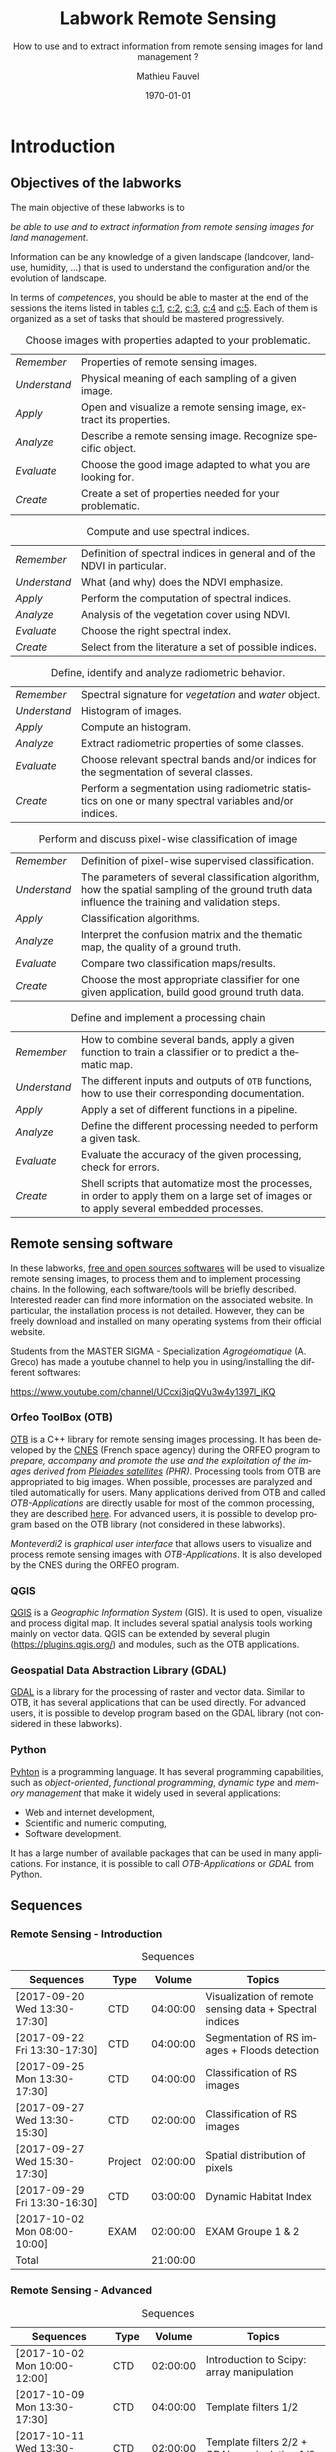 #+TITLE: Labwork Remote Sensing
#+SUBTITLE: How to use and to extract information from remote sensing images for land management ?
#+DATE: \today
#+AUTHOR: Mathieu Fauvel
#+EMAIL: mathieu.fauvel@ensat.fr
#+LANGUAGE: en
#+SELECT_TAGS: sigma
#+EXCLUDE_TAGS: noexport
#+TODO: TODO INPROGRESS DONE | CANCEL 
#+OPTIONS:   H:3 num:t toc:2 \n:nil ::t |:t ^:nil -:t f:t *:t <:t prop:nil todo:nil tags:nil

#+LATEX_CLASS: koma-article
#+LATEX_CLASS_OPTIONS: [a4paper,11pt,DIV=18]
#+LATEX_HEADER:\usepackage[english]{babel}\usepackage{minted}\usemintedstyle{emacs}
#+LATEX_HEADER_EXTRA:\usepackage{tikz}\usepackage{pgfplots}\usepgfplotslibrary{dateplot}\usetikzlibrary{shapes,arrows}\usepackage[]{tcolorbox}
#+LATEX_HEADER_EXTRA: \newtcolorbox[auto counter,number within=section]{work}[1][]{colback=black!5!white,colframe=black!50!white,fonttitle=\sffamily\bfseries,title=Work~\thetcbcounter: #1}

#+COLUMNS: %25ITEM %FORMATION %DURATION %SEQUENCE %TAG

* Introduction                                                     :sigma:2A:
:PROPERTIES:
:FORMATION: Presential
:DURATION:   0:30
:SEQUENCE: 1
:END:
** Objectives of the labworks
The main objective of these labworks is to
#+BEGIN_CENTER
/be able to  use and to extract information from  remote sensing images
for land management/.
#+END_CENTER
Information  can be  any knowledge  of a  given landscape  (landcover,
land-use, humidity, ...)  that is used to understand the configuration
and/or the evolution of landscape.

In terms of  /competences/, you should be  able to master at  the end of
the sessions  the items listed in  tables [[c:1]], [[c:2]], [[c:3]],  [[c:4]] and [[c:5]].
Each of them  is organized as a  set of tasks that  should be mastered
progressively.

#+ATTR_LATEX: :booktabs t :align lp{0.85\linewidth}
#+CAPTION: Choose images with properties adapted to your problematic.
#+NAME: c:1
| /Remember/   | Properties of remote sensing images.                               |
| /Understand/ | Physical meaning of each sampling of a given image.                |
| /Apply/      | Open and visualize a remote sensing image, extract its properties. |
| /Analyze/    | Describe a remote sensing image. Recognize specific object.        |
| /Evaluate/   | Choose the good image adapted to what you are looking for.         |
| /Create/     | Create a set of properties needed for your problematic.            |

#+ATTR_LATEX: :booktabs t :align lp{0.85\linewidth}
#+CAPTION: Compute and use spectral indices.
#+NAME: c:2
| /Remember/   | Definition of spectral indices in general and of the NDVI in particular. |
| /Understand/ | What (and why) does the NDVI emphasize.                                  |
| /Apply/      | Perform the computation of spectral indices.                             |
| /Analyze/    | Analysis of the vegetation cover using NDVI.                             |
| /Evaluate/   | Choose the right spectral index.                                         |
| /Create/     | Select from the literature a set of possible indices.                    |

#+ATTR_LATEX: :booktabs t :align lp{0.85\linewidth} 
#+CAPTION: Define, identify and analyze radiometric behavior.
#+NAME: c:3
| /Remember/   | Spectral signature for /vegetation/ and /water/ object.                                                   |
| /Understand/ | Histogram of images.                                                                                  |
| /Apply/      | Compute an histogram.                                                                                 |
| /Analyze/    | Extract radiometric properties of some classes.                                                       |
| /Evaluate/   | Choose relevant  spectral  bands and/or  indices for  the  segmentation of several classes.           |
| /Create/     | Perform a segmentation using radiometric statistics on one or many spectral variables and/or indices. |

#+ATTR_LATEX: :booktabs t :align lp{0.85\linewidth} 
#+CAPTION: Perform and discuss pixel-wise classification of image
#+NAME: c:4
| /Remember/   | Definition of pixel-wise supervised classification.                                                                                                                         |
| /Understand/ | The parameters of  several classification algorithm, how  the spatial sampling of the ground truth data influence the training  and validation steps.                                 |
| /Apply/      | Classification algorithms.                                                                                                                                                            |
| /Analyze/    | Interpret the confusion matrix and the thematic map, the  quality of a ground truth.                                                                                                  |
| /Evaluate/   | Compare two classification maps/results.                                                                                                                                              |
| /Create/     | Choose the most appropriate classifier for one given  application, build good ground truth data.                                                                                      |

#+ATTR_LATEX: :booktabs t :align lp{0.85\linewidth} 
#+CAPTION: Define and implement a processing chain
#+NAME: c:5
| /Remember/   | How to  combine several bands, apply a given  function to train  a classifier or to predict a thematic map.                                    |
| /Understand/ | The different  inputs and outputs of  =OTB= functions, how  to use their corresponding documentation.                                            |
| /Apply/      | Apply a set of different functions in a pipeline.                                                                                              |
| /Analyze/    | Define the different processing needed to perform a given task.                                                                                |
| /Evaluate/   | Evaluate the accuracy of the given processing, check for errors.                                                                               |
| /Create/     | Shell scripts that automatize most the processes, in order to  apply them  on a large set of images  or to apply  several embedded  processes. |

** Remote sensing software
In these  labworks, [[https://www.fsf.org/][free and  open sources  softwares]] will be  used to
visualize  remote sensing  images, to  process them  and to  implement
processing  chains.  In  the  following, each  software/tools will  be
briefly described.  Interested reader can find more information on the
associated website.   In particular,  the installation process  is not
detailed. However, they  can be freely download and  installed on many
operating systems from their official website.

Students  from  the  MASTER   SIGMA  -  Specialization  /Agrogéomatique/
(A. Greco) has made a youtube  channel to help you in using/installing
the                        different                        softwares:
#+BEGIN_CENTER
https://www.youtube.com/channel/UCcxj3jqQVu3w4y1397l_jKQ
#+END_CENTER

*** Orfeo ToolBox (OTB)
[[https://www.orfeo-toolbox.org/][OTB]] is a C++ library for remote sensing images processing. It has been
developed by the  [[https://cnes.fr/en][CNES]] (French space agency) during  the ORFEO program
to /prepare, accompany and promote the use and the exploitation of the
images derived from [[https://en.wikipedia.org/wiki/Pleiades_%28satellite%29][Pleiades satellites]] (PHR)/.  Processing tools from
OTB  are appropriated  to big  images.  When  possible, processes  are
paralyzed and tiled automatically for users. Many applications derived
from OTB and  called /OTB-Applications/ are directly usable  for most of
the common processing, they are described [[https://www.orfeo-toolbox.org/CookBook/CookBook.html][here]]. For advanced users, it
is  possible  to  develop  program  based  on  the  OTB  library  (not
considered in these labworks).
 
/Monteverdi2/ is /graphical user interface/ that allows users to visualize
and process  remote sensing images  with /OTB-Applications/. It  is also
developed by the CNES during the ORFEO program. 

*** QGIS
[[http://www.qgis.org/en/site/][QGIS]] is  a /Geographic Information System/  (GIS).  It is used  to open,
visualize  and  process  digital  map.  It  includes  several  spatial
analysis tools working mainly on vector  data. QGIS can be extended by
several plugin  ([[https://plugins.qgis.org/]]) and  modules, such  as the
OTB applications.

*** Geospatial Data Abstraction Library (GDAL)
[[http://www.gdal.org/][GDAL]]  is   a  library  for   the  processing  of  raster   and  vector
data. Similar  to OTB, it  has several  applications that can  be used
directly. For advanced users, it  is possible to develop program based
on the GDAL library (not considered in these labworks).

*** Python
[[https://www.python.org/][Pyhton]]  is   a  programming  language.  It   has  several  programming
capabilities, such as /object-oriented/, /functional programming/, /dynamic
type/  and  /memory management/  that  make  it  widely used  in  several
applications:
- Web and internet development,
- Scientific and numeric computing,
- Software development.
It has a large  number of available packages that can  be used in many
applications. For instance, it is possible to call /OTB-Applications/ or
/GDAL/ from Python.
** Sequences                           
*** Remote Sensing - Introduction                                :sigma:2A:
#+ATTR_LATEX: :booktabs t
#+CAPTION: Sequences
| Sequences                    | Type    |   Volume | Topics                                                  |
|------------------------------+---------+----------+---------------------------------------------------------|
| [2017-09-20 Wed 13:30-17:30] | CTD     | 04:00:00 | Visualization of remote sensing data + Spectral indices |
| [2017-09-22 Fri 13:30-17:30] | CTD     | 04:00:00 | Segmentation of RS images + Floods detection            |
| [2017-09-25 Mon 13:30-17:30] | CTD     | 04:00:00 | Classification of RS images                             |
| [2017-09-27 Wed 13:30-15:30] | CTD     | 02:00:00 | Classification of RS images                             |
| [2017-09-27 Wed 15:30-17:30] | Project | 02:00:00 | Spatial distribution of pixels                          |
| [2017-09-29 Fri 13:30-16:30] | CTD     | 03:00:00 | Dynamic Habitat Index                                   |
| [2017-10-02 Mon 08:00-10:00] | EXAM    | 02:00:00 | EXAM Groupe 1 & 2                                       |
|------------------------------+---------+----------+---------------------------------------------------------|
| Total                        |         | 21:00:00 |     |       

*** Remote Sensing - Advanced                                       :sigma:
#+ATTR_LATEX: :booktabs t
#+CAPTION: Sequences
| Sequences                    | Type   |   Volume | Topics                                                |
|------------------------------+--------+----------+-------------------------------------------------------|
| [2017-10-02 Mon 10:00-12:00] | CTD    | 02:00:00 | Introduction to Scipy: array manipulation             |
| [2017-10-09 Mon 13:30-17:30] | CTD    | 04:00:00 | Template filters  1/2                                 |
| [2017-10-11 Wed 13:30-15:30] | CTD    | 02:00:00 | Template filters 2/2 + GDAL manipulation 1/2          |
| [2017-10-16 Mon 13:30-17:30] | CTD    | 04:00:00 | GDAL manipulation 2/2 + Historical Maps 1/2           |
| [2017-10-18 Wed 13:30-15:30] | Projet | 02:00:00 | Historical Maps 2/2                                   |
| [2017-10-23 Mon 13:30-17:30] | CTD    | 04:00:00 | Linking Qgis to Python - Your first processing plugin |
| [2017-11-09 Thu 08:00-10:00] | EXAM   | 02:00:00 | EXAM Groupe 1 & 2                                     |
|------------------------------+--------+----------+-------------------------------------------------------|
| Total                        |        | 20:00:00 |                                                       |
#+TBLFM: @>$3=vsum(@I$3..@II$3)*1;T
   
** During the labworks
For the /presential/ sequences, you won't have to do any report. But you
will have to  write your personal material on remote  sensing. You are
encouraged to write it progressively  during the sessions.  *It will be
the only  document approved for the  exam* (with those on  moodle). The
length  of each  sequence  should let  you enough  time  to write  the
report.

For  the /non  presential/  sequences,  you will  be  asked  to write  a
document  that  describe briefly  the  results  and how  you  obtained
them.  Discussion between  all groups  will  be done  during the  next
session.
* Data sets                                                        :sigma:2A:
:PROPERTIES:
:FORMATION: Presential
:DURATION:   0
:SEQUENCE: 
:END:
** Pleiades images
These images were acquired over the  Fabas forest in 2013. Images were
acquired   the   <2013-10-12   Sat>    and   the   <2013-12-10   Tue>,
respectively. A true color composition is given in Figure [[fabas_1]].

#+CAPTION: Fabas image acquired the [2013-10-12 Sat].
#+NAME: fabas_1
#+ATTR_LATEX: :width 0.5\textwidth 
[[file:./figures/quicklook_fabas_12_10_2013.jpg]]

Images are stored using the [[https://trac.osgeo.org/geotiff/][GeoTIFF]] format.  It is an extended version
of  the TIFF  format,  which allows  to  embed geospatial  information
within the file. GeoTIFF can be read by most of the remote sensing and
GIS software. Table [[tab:bands:pleiades]] gives the band order of the data.

#+ATTR_LATEX: :booktabs t
#+CAPTION: Bands and channels information for the Pleiades images
#+NAME: tab:bands:pleiades
|------+-----------|
| Band | Channel   |
|------+-----------|
|    1 | Red       |
|    2 | Green     |
|    3 | Blue      |
|    4 | Infra-red |
|------+-----------|

** Formosat 2 Satellite image time series 
:PROPERTIES:
:CUSTOM_ID: sec:sits
:END:

#+CAPTION: Formosat 2 image acquired the [2012-05-03 Thu].
#+NAME: sits:f2
#+ATTR_LATEX: :width 0.5\textwidth
[[file:figures/sits_f2.png]]

This time series was acquired in 2012 over the region of /Saint Lys/. It
consists  in  a  set  of   [[http://www.satimagingcorp.com/satellite-sensors/other-satellite-sensors/formosat-2/][Formosat-2]]  images  along  the  year  2012.
Figure\nbsp{}\ref{fig:SITS} provide information  about the acquisition
date and the Figure\nbsp{}[[sits:f2]] shows a false colors composition for
the  date [2012-05-03  Thu]. Table\nbsp{}[[tab:bands:formosat]]  gives the
band order of the data.

#+ATTR_LATEX: :booktabs t
#+CAPTION: Bands and channels information for the Formosat images
#+NAME: tab:bands:formosat
|------+-----------|
| Band | Channel   |
|------+-----------|
|    1 | Blue      |
|    2 | Green     |
|    3 | Red       |
|    4 | Infra-red |
|------+-----------|

#+BEGIN_EXPORT LaTeX
\begin{figure}[tb]
  \centering
  \begin{tikzpicture}
    \begin{axis}[hide y axis,axis lines=middle,
      date coordinates in=x,
      xticklabel={\texttt{\month}},
      x tick label style={},
      date ZERO=2011-12-12,
      xmin=2011-12-15, 
      xmax=2013-01-15,
      ymin=-0.25,ymax=0.25,
      xtick={{2012-01-01},{2012-02-01},{2012-03-01},{2012-04-01},{2012-05-01},{2012-06-01},{2012-07-01},{2012-08-01},{2012-09-01},{2012-10-01},{2012-11-01},{2012-12-01}},clip=false]
      \addplot [blue,thick,mark=*,only marks]coordinates{
        (2012-01-12,0)
        (2012-02-18,0)
        (2012-03-07,0)
        (2012-03-27,0)
        (2012-05-03,0)
        (2012-06-20,0)
        (2012-07-07,0)
        (2012-07-17,0)
        (2012-08-10,0)
        (2012-08-22,0)
        (2012-11-01,0)
        (2012-12-15,0)
        (2012-12-31,0)
        };      
      \end{axis}
  \end{tikzpicture}
  \caption{Acquisition dates for the SITS 2012.}
  \label{fig:SITS}
\end{figure}
#+END_EXPORT

** Historical Maps
:PROPERTIES:
:CUSTOM_ID: sec:data:hm
:END:
The figure [[fig:hm]] shows an historical map. This is a scan performed by
the [[http://www.ign.fr/][IGN]] of an old manually drawn map.

#+CAPTION: Historical Maps
#+NAME: fig:hm
#+ATTR_LATEX: :width 0.5\textwidth
[[file:figures/old_map.jpg]]

* Visualization of remote sensing data                             :sigma:2A:
:PROPERTIES:
:FORMATION: Presential
:DURATION:   1:10
:SEQUENCE: 1
:END:

** Vizualization of remote sensing image
The vizualisation  of remote  sensing images can  be done  either with
Monteverdi2  or QGIS[fn::  The  library =matplotlib=  of  python is  not
adapted to  visualize remote  sensing image  and should  be avoided.].
QGIS might  be a  more efficient  when it  comes to  visualize several
images, or for the vizualisation of  vector layers. It will be used in
these labworks.

Most of  the information  regarding the  vizualisation of  raster data
with         QGIS         can          be         found         online
[[http://docs.qgis.org/2.14/en/docs/user_manual/working_with_raster/raster_properties.html]].

More  generally,  to use  raster  data  with  QGIS is  described  here
[[http://docs.qgis.org/2.14/en/docs/user_manual/working_with_raster/index.html]].

In  this labwork,  a  few  properties will  be  reviewed  and you  are
encouraged to check (at least) the given references.

*** Vizualization of grayscale image
Open the image  /fabas_10_12_2013.tif/ with QGIS. The default  view is a
colour composition, with the bands/channels association given in Table
[[tab:asso]]. To start easy, we just open  one band at a time: right click
on  the  name  of  the  opened  image in  the  /Layer/  pane  et  select
/Properties/.   Then select  the tab  /Style/ and  /Band rendering/.  In the
/render type/, select /Singleband gray/ and the band you want to display.

You surely have to do /Contrast enhancement/. Check the doc for that.

#+ATTR_LATEX: :booktabs t
#+CAPTION: Bands and channels default association in QGIS (if there is not a set of specified spectral bands in the metadata).
#+NAME: tab:asso
|------+---------|
| Band | Channel |
|------+---------|
|    1 | Red     |
|    2 | Green   |
|    3 | Blue    |
|------+---------|

#+BEGIN_work
1.  Visualize  each  spectral  band  of the  data,  and  look  at  the
   differences in terms of graylevel between spectral bands.
2. Zoom in/out: use the mousse's wheel to zoom into the image. What do
   you observe ?
#+END_work
*** Vizualization of colour image
Now you  can visualize  a colour images,  by selecting  three spectral
bands among those available  from the data. Again, /Contrast
enhancement/ should be done.

#+BEGIN_work
1. Do a "true colours" and "false colours" compositions and compare what
   is easily seen on each of them.
2. Get spectral  values for several pixels  corresponding to different
   materials  (water,  grassland,  forest  and bare  soil). For that,
   use the tool /Identify features/, see
   [[http://docs.qgis.org/2.14/en/docs/user_manual/introduction/general_tools.html]]
   for detail.
3. Fill  the /collaborative spreadsheet/  with your pixel values:
   - [[https://framacalc.org/fauvel_rs_water]]
   - [[https://framacalc.org/fauvel_rs_grassland]]
   - [[https://framacalc.org/fauvel_rs_forest]] 
   - [[https://framacalc.org/fauvel_rs_baresoil]]
#+END_work
** Get data information
Before  opening a  remote sensing  data, it  is possible  to get  some
information about its  properties. For instance, using  =gdalinfo= it is
possible to extract several information.  It can be used as

#+BEGIN_SRC sh
gdalinfo fabas_10_12_2013.tif
#+END_SRC

Help  on the function  can be obtained using  the command alone or by
doing :

#+BEGIN_SRC sh
man gdalinfo
#+END_SRC

Equivalently, it is possible to get the same information using the
function =otbcli_ReadImageInfo= from the /OTB-Applications/:

#+BEGIN_SRC sh
otbcli_ReadImageInfo -in fabas_10_12_2013.tif
#+END_SRC


#+BEGIN_work
On the /Fabas/ data set, get the following information.
1. Number of lines, columns and bands,
2. Size of each pixel,
3. Numerical types for coding pixel values,
4. Position of the upper left pixel,
5. Projection.
#+END_work
* Spectral indices: /Normalized Difference Vegetation Index/         :sigma:2A:
:PROPERTIES:
:FORMATION: Presential
:DURATION: 01:00
:SEQUENCE: 2
:END:

Among the available  radiometric indices, only the  NDVI is considered
in this labwork. NDVI is widely used for vegetation monitoring because
it can be related to chlorophyll content and photosynthesis.

#+BEGIN_work
1) Compute  the NDVI for each  /Fabas/ image.  You can  compute the NDVI
   using several  ways, using  either /OTB-Applications/ or  the /Raster
   Calculator/
   [[http://docs.qgis.org/2.14/en/docs/user_manual/working_with_raster/raster_analysis.html#raster-calculator]].
   For a per  band analysis, both methods are  equivalent.  Using QGIS
   provides the Graphical user interface,  which can be convenient for
   processing  few images,  while  /OTB-Applications/  allow to  process
   large number of images using /shell/ programming.

   Using the raster calculator, the following formula can be used (for
   the Fabas image):

   #+BEGIN_SRC sh
   ("fabas_12_10_2013@4"-"fabas_12_10_2013@1")/("fabas_12_10_2013@4"+"fabas_12_10_2013@1")
   #+END_SRC
   
   Using    the   /OTB-Applications/,    it   is    possible   to    use
   =otbcli_BandMath=. The syntax is similar, since we need to define the
   image, the bands used and the expression of our processing:
   
   #+BEGIN_SRC sh
   otbcli_BandMath -il fabas_12_10_2013.tif -out ndvi_fabas.tif -exp "(im1b4-im1b1)/(im1b4+im1b1)"   
   #+END_SRC

2) Compare the NDVI obtained for each date and explain your results.
#+END_work
* Segmentation of remote sensing images                            :sigma:2A:
:PROPERTIES:
:FORMATION: Presential
:DURATION: 2:00
:SEQUENCE: 2
:END:
** Radiometric analysis
#+BEGIN_work
For the NDVI of the image [2013-10-12 Sat], do
1) Look  at the  histogram and  identify the  local maxima.   For each
   local  maximum, try  to identify  the corresponding  pixels in  the
   image,
2)   Keep track  of  the characteristics  of  each identified  maximum
   (position and width).
#+END_work
** Segmentation of 1D histogram
In  this part,  the  extraction  of image's  pixels  sharing the  same
/radiometric behavior/ is considered.  The  analysis of the histogram is
used to estimate this /behavior/.   When only one material is segmented,
the output is a  binary image (image with value =0=  or =1=), where pixels
having  value =1=  are from  the same  material.  Figure  [[fig:mask:water]]
gives  an  example  of  such   outputs.   When  several  material  are
considered, the output is an images with integer values (=1=, =2=, =3= ...),
depending on the number of materials.

#+CAPTION: Binary image for Water.
#+NAME: fig:mask:water
#+ATTR_LATEX: :width 0.65\linewidth
[[file:./figures/quicklook_seg_eau.png]]

A usual  work-flow is proposed  in this part.  First, QGIS is  used to
analyze the data and set-up the processing (parameters /etc/). Then, the
/OTB-Applications/ are used to automatize the processing.

#+BEGIN_work
Segment the  identified material on the  NDVI.  For that, you  need to
define interval  of pixel values for  which a specific action  is done
(/e.g./, set the  value to 0 or 1).  Implement  the processing using the
=BandMath= application.
#+END_work
** Graphical Modeler
For the segmentation of the NVDI, two processings are required
1) First, the computation of the NDVI from the original image,
2) Second,  the definition of  the interval  of values to  extract the
   relevant pixels.
With the graphical modeler, it is possible to define your workflow, to
automatize      complex      tasks.      Take      a      look      at
http://docs.qgis.org/2.14/en/docs/user_manual/processing/modeler.html.  

#+BEGIN_work
Define your model  to perform the segmentation of  intro three classes
of the NDVI.
#+END_work
* Change detection: /Detection of floods/                            :sigma:2A:
:PROPERTIES:
:FORMATION: Presential
:DURATION: 01:40
:SEQUENCE: 3
:END:
Change detection  in remote sensing consists  in detecting differences
between two  images, or  a set of  images.  It can  be used  to detect
changes in vegetation properties or in land cover.  It is also used in
disaster management, to detect impacted areas. In this labwork, we are
dealing with floods.  In Figure  [[fig:cd]] is shown two quickbird images,
before  and  after a  flooding.   The  objective  is to  identify  the
impacted area to provide a map of these zones

#+CAPTION: False colours images of Lhonga Leupung area (a) before and (b) after flooding.
#+NAME: fig:cd
#+BEGIN_figure :options [h]
#+BEGIN_EXPORT LaTeX 
  \centering
  \begin{tabular}{cc}
    \includegraphics[width=0.45\linewidth]{figures/tsunami_before.jpg}&\includegraphics[width=0.45\linewidth]{figures/tsunami_after.jpg}\\
    (a)&(b)
  \end{tabular}
#+END_EXPORT
#+END_figure

#+BEGIN_work
1) Characterize the  impacted zones in terms  of radiometric behavior,
   /i.e./, what is the variation in terms of spectral values. And why ?
2) Define the processing chain to extract these areas.
3) Implement the processing chain with the graphical modeler.
4) _Optional_: Implement  the same processing chain  with shell scripts,
   see [[#sec:shell]].
#+END_work

#+CAPTION: Google view of the impacted area. The red square represents the area of Figure [[fig:cd]].
#+NAME: fig:larger
#+ATTR_LATEX: :width 0.75\textwidth
[[file:./figures/google_bridge.jpg]]

* Classification of remote sensing images                          :sigma:2A:
:PROPERTIES:
:FORMATION: Presential
:DURATION: 04:00
:SEQUENCE: 3-4
:END:

** Introduction
The aim  of this labwork  is to  perform the classification  of remote
sensing images using supervised algorithms.  The principle is the same
than segmentation.  But  now the gray level intervals  are not defined
manually and the  definition of a radiometric behavior  is not limited
to a rectangular area in  the spectral domain.  Furthermore, since all
the computation are  done by supervised algorithms, it  is possible to
use more information than one or  two bands and the full multispectral
image can be use.  In fact, more  than one image can be used.  In this
work, the  two /Fabas/ images  will be classified: first  separately and
then conjointly.

The  OTB  proposes  various  classifiers, each  one  having  different
characteristics.  In  order to train  (or learn) the  classifier, some
labeled pixels  should be  provided. It is  possible to  construct the
ground-truth (set of labeled pixels) in different ways:
- Using GIS layer and extract the relevant information at the pixel
  level.
- Do field survey and use GPS to identify pixels.
- Do photo-interpretation when possible.
In this  works, the  ground-truth is  provided as  a vector  file, see
[[fig:gt]].   Five  classes  are  considered,  they  are  given  in  Table
[[tab:classes]].

#+CAPTION: Ground truth for the /Fabas/ image.
#+NAME: fig:gt
#+ATTR_LATEX: :width 0.75\textwidth
[[file:./figures/label_fabas.jpg]]

#+CAPTION: Classes of interest. Numbers corresponding to the attribute in the GIS file is also given.
#+NAME: tab:classes
#+ATTR_LATEX: :booktabs t :align cccccc
| *Classes*   | Sparse vegetation | Bare soil | Woody vegetation | Water | Built up |
|-----------+-------------------+-----------+------------------+-------+----------|
| *Attribute* |                 1 |         2 |                3 |     4 |        5 |

During  this  labwork,   it  is  proposed  to  compare   in  terms  of
classification accuracy  and processing  time some of  the classifiers
proposed in OTB and all the combination of input data, /i.e./:
- K-nn, Bayes, SVM and Random Forest.
- The ground-truth  being composed  of pixels from  one date,  and two
  /concatenated/ dates.
** Getting started with OTB
There are several steps to do a classification.
1)                /Learn   the    classifier/:   It    is   done    with
   =TrainImagesClassifier=.   It takes  as inputs,  the (set  of) remote
   sensing  image(s), the  ground-truth (in  vector format),  and some
   parameters of the method.  To learn the classifier, only the pixels
   inside the  ground-truth are  used. After this  step, a  /model/ that
   contains the parameters  is saved. If asked, a  confusion matrix is
   computed.
2) /Classify the image/: Once the  classifier is learned, it is possible
   to apply the model to all the  pixels of the image.  It can be done
   with =ImageClassifier=.
3)     Compute the  accuracy of  the  thematic map  according to  some
   groundthruth. *This groundthruth should  not be spatially correlated
   with  the one  used  for  training*.  The  confusion  matrix can  be
   computed using the function =ComputeConfusionMatrix=.
   

#+BEGIN_work
This should be done for one image and one classifier only.
1) Learn the model,
2) Apply the model to classify the entire image,
3) Compute the confusion matrix and save it in a /csv/ file.
4) Open  the CSV  using a spreadsheet.   From the  confusion matrix,
 compute the following indices:
   - Global accuracy,
   - Producer accuracy,
   - User accuracy.
#+END_work
     
** Automatize the process with scripts (shell, python or the Graphical modeler)
:PROPERTIES:
:CUSTOM_ID: sec:classif:automatize
:END:
It  is possible  to run  directly  the /OTB-Applications/  from the  the
command line.  This way, it is  possible to run several  operations on
one  data  set  or  on  several  data  sets  automatically.   A  brief
introduction to command line tools is given in Appendix [[#sec:shell]].

The  three previous  /OTB-Applications/ are  available from  the command
line interface (CLI), same name with the prefix =otbcli_= :

- =otbcli_TrainImagesClassifier=,
- =otbcli_ImageClassifier=,
- =otbcli_ComputeConfusionMatrix=.

The same  inputs than in  QGIS should  be provided (/raster  and vector
file/,  /algorithm parameters  .../). For  instance,  if you  are in  the
directory where the data are, learning the KNN classifier with default
parameters do the following, classifying the whole image and computing
the confusion matrix reduce to

#+BEGIN_SRC sh
otbcli_TrainImagesClassifier \
    -io.il fabas_12_10_2013.tif \
    -io.vd train_fabas.shp \
    -classifier knn \
    -io.out model.mod
otbcli_ImageClassifier \
    -in fabas_12_10_2013.tif \
    -model model.mod \
    -out fabas_classif.tif
otbcli_ComputeConfusionMatrix \
    -in fabas_classif.tif \
    -out matconf.csv \
    -ref vector \
    -ref.vector.in valid_fabas.shp
#+END_SRC

This is nothing else than what you provide in QGIS ! In the following,
we are  going to combine  Python scripts  and the OTB  Applications to
define our  processing chain. Two python  modules will be use:  [[https://docs.python.org/2/library/os.html][os]] and
[[https://docs.python.org/2/library/glob.html][glob]].  These modules  are very convenient to manage  files, folder and
to launch applications. Also, we are going to benefit Python abilities
to process strings.

Let's start with an example, to run the first application

#+BEGIN_SRC python
# Load the module
import os

# Launch the application
os.system('otbcli_TrainImagesClassifier -io.il fabas_12_10_2013.tif -io.vd train_fabas.shp -classifier knn -io.out model.mod')
os.system('otbcli_ImageClassifier -in fabas_12_10_2013.tif -model model.mod -out fabas_classif.tif')
os.system('otbcli_ComputeConfusionMatrix -in fabas_classif.tif -out matconf.csv -ref vector -ref.vector.in valid_fabas.shp')
#+END_SRC

or equivalently:

#+BEGIN_SRC python
# Load the module
import os

# Define processing
train = 'otbcli_TrainImagesClassifier -io.il fabas_12_10_2013.tif -io.vd train_fabas.shp -classifier knn -io.out model.mod' 
classify = 'otbcli_ImageClassifier -in fabas_12_10_2013.tif -model model.mod -out fabas_classif.tif'
validate = 'otbcli_ComputeConfusionMatrix -in fabas_classif.tif -out matconf.csv -ref vector -ref.vector.in valid_fabas.shp'

# Launch the application
os.system(train)
os.system(classify)
os.system(validate)
#+END_SRC

Additional usefull references are  given section [[#sec:python]], take the
time to read them.

Alternatively, it  is possible to  use the /batch  processing interface/
provided  by the  graphical  modeler  of QGIS.   It  allows the  batch
execution of a model over several inputs. Take a look at the following
link for further details:

#+BEGIN_CENTER
 https://docs.qgis.org/2.14/en/docs/user_manual/processing/batch.html?highlight=batch
#+END_CENTER

According to  your preference, use one  of these techniques to  do the
following tasks:

#+BEGIN_work
1)  Write  the   script/modeler  to  learn  the  model   for  all  the
   classification methods and  with each date.  Each  time extract the
   confusion  matrix and  compute the  global accuracy  and the  class
   average accuracy.
2)   Report   the   results    on   the   /collaborative   spreadsheet/:
   [[https://framacalc.org/fauvel_res_classification]]
3) For  the best method  in terms of classification  accuracy, discuss
   about the errors obtained with the confusion matrix.
4)  Classify the  whole image  and  compare by  visual inspection  the
   errors with what you have inferred from the confusion matrix.
#+END_work
** Multi dates                                                    :noexport:
From the  same area, two dates  are available.  It is  possible to use
them conjointly in  many ways.  Two possible  solutions are considered
here. The first one consider the second date as additional data, /i.e./,
there are twice as many pixels in the training set. For each pixel, we
have    its    reflectance    the    [2013-10-12    Sat]    and    the
[2013-12-10 Tue]. The  second one  is to  consider that  we have  the
temporal evolution of the reference.

The first approach  can be simply done by providing  the two images as
inputs  to the  training  function. The  classification  of the  whole
images  is then  done  independently (two  classification maps).   The
second  approach  necessitates to  /concatenate/  the  two dates  before
training.   The   concatenation  can   be  done  using   the  function
=otbcli_ConcatenateImages=.  The  classification of  the whole  image is
then done conjointly (only one classification map).

#+ATTR_LATEX: :booktabs t :align cclcccc
#+CAPTION: Simulated pixels from two classes 
#+NAME: tab
| Pixel          | Date             | Class      |    B |    G |    R |   IR |
|----------------+------------------+------------+------+------+------+------|
| $\mathbf{x}_1$ | [2013-10-12 Sat] | Broadleave | 0.30 | 0.40 | 0.20 | 0.80 |
| $\mathbf{x}_1$ | [2013-12-10 Tue] | Broadleave | 0.40 | 0.45 | 0.43 | 0.40 |
| $\mathbf{x}_2$ | [2013-10-12 Sat] | Conifer    | 0.29 | 0.41 | 0.18 | 0.75 |
| $\mathbf{x}_2$ | [2013-12-10 Tue] | Conifer    | 0.27 | 0.36 | 0.30 | 0.70 |
| $\mathbf{x}_3$ | [2013-10-12 Sat] | Bare soil  | 0.39 | 0.37 | 0.38 | 0.39 |
| $\mathbf{x}_3$ | [2013-12-10 Tue] | Bare soil  | 0.42 | 0.44 | 0.43 | 0.40 |

_Works_:
1)  Using  pixels from  Table  [[tab]],  plot  on spreadsheet  all  pixels
   according to both approaches.  Discuss the advantages and drawbacks
   of each  approach in terms  of how it captures  the specto-temporal
   behavior of the different classes.
2)  Perform the  classification  using both  approaches,  for all  the
   classifiers.
3) Report the results on the /collaborative spreadsheet/.   
** Influence of the spatial distribution of the learning samples
:PROPERTIES:
:FORMATION: Non Presential
:DURATION: 01:00
:SEQUENCE: 4
:END:
In order to evaluate the influence of the validation samples, you will
investigate  several   reference  layers  to  compute   the  confusion
matrix. Since OTB only select a few samples from all the available one
(can be  controlled with  the options  =samples.mt= and  =samples.mv=), we
need to repeat the experiment several times, to avoid bias.

/Select one classifier  for all the experiments. You  are encouraged to
define a python/shell script or a modeler./

#+BEGIN_work
 Repeat _20_ times the following test:
1. Learn with /train_fabas/ and compute the confusion matrix with
   /train_fabas/. Save the confusion matrix for each repetition.
2. Learn  with  /train_fabas/  and compute  the  confusion  matrix  with
 /valid_fabas/. Save the confusion matrix for each repetition.
3. Compute the average global accuracy and the mean class accuracy and
   their standard deviation. /You can check the figure [[fig:code:csv:classif]] to do it automatically/.


Discuss about the results. 
#+END_work

#+CAPTION: Sample code to process a set of ~csv~ files.
#+NAME: fig:code:csv:classif
#+BEGIN_figure
#+BEGIN_SRC python
import scipy as sp
import glob
# get all the csv files that match the pattern and order the list in increasing order
NAMES_TRAIN,NAMES_VALID = glob.glob('confu_train_*.csv'),glob.glob('confu_valid_*.csv')
NAMES_TRAIN.sort()
NAMES_VALID.sort()

oa_train,oa_valid = [],[]

for name_train,name_valid in zip(NAMES_TRAIN,NAMES_VALID):
    temp = sp.genfromtxt(name_train,delimiter=',',skip_header=2) # read the file, skip the two first lines (of comments)
    oa = 100*sp.diag(temp).sum()/temp.sum() # Compute the overall accuracy
    oa_train.append(oa) # add the values to the list
    temp = sp.genfromtxt(name_valid,delimiter=',',skip_header=2)
    oa = 100*sp.diag(temp).sum()/temp.sum()
    oa_valid.append(oa)
    
# Compute mean accuracy and standard deviation and save the results
res = [[sp.mean(oa_train),sp.std(oa_train)],[sp.mean(oa_valid),sp.std(oa_valid)]]
sp.savetxt('acc.csv',res,delimiter=',',fmt='%1.3f')
#+END_SRC
#+END_figure
* Satellite Image Time Series                                            :2A:
:PROPERTIES:
:FORMATION: Presential
:DURATION: 04:00
:SEQUENCE: 4-5
:DAYS:     [2016-04-01 Fri 13:30-17:30]
:END:
** Objectives
The objectives  of this part are  two-folds. First, it is  proposed to
build  a Satellite  Image Time  Series (SITS)  given a  set of  images
acquired  over  the  same  area.   Then,  we  are  going  to  classify
winter/summer crops  using the SITS. Reference  and validation samples
were extracted from the [[https://www.data.gouv.fr/fr/datasets/registre-parcellaire-graphique-2012-contours-des-ilots-culturaux-et-leur-groupe-de-cultures-majorita/][RPG]] for  the same year. Table [[tab:RPG]] provides
the different classes available of  these area. Details about the data
are given [[#sec:sits]].

#+ATTR_LATEX: :booktabs t
#+CAPTION: RPG nomenclature and conversion used in the labwork
#+NAME: tab:RPG
| Value | Label                  | Class       | Attribute |
|-------+------------------------+-------------+-----------|
|     1 | Wheat                  | Winter Crop |         1 |
|     2 | Grain maize and silage | Summer Crop |         2 |
|     3 | Barley                 | Winter Crop |         1 |
|     4 | Other cereals          | Winter Crop |         1 |
|     5 | Rapeseed               | Winter Crop |         1 |
|     6 | Sunflower              | Summer Crop |         2 |
|     7 | Other oleaginous       | Summer Crop |         2 |
|     8 | Protein crops          | Summer Crop |         2 |
|    15 | Grain leguminous       | Winter Crop |         2 |
|    16 | Fodder                 | Grassland   |         3 |
|    18 | Permanent grassland    | Grassland   |         3 |
|    19 | Temporary meadows      | Grassland   |         3 |

** Construction of the SITS
Before classifying the  SITS, you need to built it.  In these labwork,
two SITS  will be considered. One  build will all the  spectral bands,
and the other one using the NDVI only.

#+BEGIN_work
1. Compute the NDVI for each date,
2. Concatenate all the dates,
   + For  the spectral bands  (/i.e./ all the  blue bands, then  all the
     green bands ...),
   + For the NDVI
3.  Using QGIS,  plot the  temporal  profile for  several objects  and
   discuss of their shape w.r.t the phenology.
#+END_work
** Classification of the SITS
Two scenario will be considered in this labwork. Classification of the
whole SITS and classification of the /best date./

#+BEGIN_work
/With the classifier of your choice/
1. Do the classification of the  whole SITS given the training layers,
   and compute the predicted thematic map, restricted to pixels inside
   the RPG  (use the  mask provided). Compute  classification accuracy
   using  the  validation   layer  and  report  the   results  in  the
   /collaborative spreadsheet/.
2.  Do the  classification for  each date  independently, compute  the
   classification accuracy and report the results in the /collaborative
   spreadsheet/. /Tips: It can (must) be automatized .../

   [[https://framacalc.org/fauvel_res_sits]]
#+END_work
** Extraction of the best couple of dates                         :noexport:
:PROPERTIES:
:FORMATION: Non Presential
:DURATION: 01:40
:END:
We have seen in the previous part that one date is not enough to get a
correct classification rate. In that section, we are going to test all
the  possible couple  of  dates, to  find  the best  one  in terms  of
classification accuracy. 

How to do it ? Just test  all the possible combinations! Be aware that
using =t1=  and =t2= is  the same than  using =t2= and  =t1=. Here we  have 13
dates, so the  total number of couples is  . I really
hope you can use bash script now ...

The code given  figure [[code:best:dates]] might help you.  It extracts all
the  possible  couples  of files  from  a  set  of  files in  a  given
directory, the files ended with =*m.tif=.

#+CAPTION: Bash script to get all the possible couples of files.
#+NAME: code:best:dates
#+BEGIN_figure
#+BEGIN_SRC sh
FILE=`ls *m.tif` # Get all the files that end with 'm.tif'
EFILE=''
for file in $FILE
do
    # Add  variables to  be excluded  from the  second loop:  EFILE ->
    # Exclude file
    EFILE=`echo $EFILE $file`

    # Exclude these variables from the next loop
    FILES=$FILE # Copy the variable
    for efile in $EFILE
    do
	FILES=`echo  $FILES |  sed "s/\b$efile\b//g"`  # Exclude  from
						    # FILES   all  the
						    # file  from EFILE
						    # (substitute with
						    # nothing)
    done

    # Do the process, given the couple of images
    for files in $FILES
    do
	echo Process file $file and $files
	# Add  you  code here  to  process  the data:  concatentation,
	# training and extraction of the confusion matrix
	echo ${file:17:8}${files:17:8} #  Name of the input  data : to
				       # be  use to  set  name of  the
				       # confusion matrix
    done
    echo ""
done
#+END_SRC
#+END_figure
Analyze the three best results in terms of accuracy. Interpret the
results given the classes to be classified, the geographical area and
its practical consideration (should we buy the complete SITS, or just
some periods of the years? ...)
* Dynamic Habitat Index                                            :sigma:2A:
:PROPERTIES:
:FORMATION: Presential
:DURATION: 04:00
:SEQUENCE: 5
:END:
** Introduction
In this labworks, we are going to compute several indices of habitat
dynamic's in order to define several ecozones. It is bases on the
following paper: 

#+BEGIN_QUOTE
Nicholas C. Coops, Michael A. Wulder, Dennis C. Duro, Tian Han, Sandra
Berry,  The development  of  a Canadian  dynamic  habitat index  using
multi-temporal  satellite   estimates  of  canopy   light  absorbance,
Ecological  Indicators,  Volume  8,  Issue 5,  September  2008,  Pages
754-766,                        ISSN                        1470-160X,
http://dx.doi.org/10.1016/j.ecolind.2008.01.007.
(http://www.sciencedirect.com/science/article/pii/S1470160X08000071)
#+END_QUOTE

These indicators underly vegetation dynamic, they are usually computed
in the /fraction of photosynthetically active radiation (fPAR)/ absorbed
by the vegetation.  However these data  are not available.  So in this
lab, the NDVI will be used. The data is described in [[#sec:sits]].


#+BEGIN_work
The first (easy)  part is to convert NDVI values  to fPAR like values.
Since fPAR is a fraction, its values  are between 0 and 1. You have to
convert the interval  range of NDVI to  0 and 1 using  a simple linear
function: $f(x)=ax+b$. You have to find $a$ and $b$ !
#+BEGIN_EXPORT LaTeX
\begin{eqnarray*}
  f:[-1,1] &\to& [0,1]\\
  x&\mapsto&f(x)=ax+b
\end{eqnarray*}
#+END_EXPORT
#+END_work

** Construction of the SITS
Before analyzing the  SITS, you need to built it.   
#+BEGIN_work
1. Compute the NDVI for each date,
2. Convert to fPAR-like values,
3. Concatenate all the dates,
4.  Using QGIS,  plot the  temporal  profile for  several objects.
#+END_work

** Computation of the dynamic indices
The second part of the labwork  concern the computation of the dynamic
indices.   Let  us  note  the  vector   of  fPAR  values  of  pixel  i
$\mathbf{x}_i=[\mathbf{x}_i(t_1),\ldots,\mathbf{x}_i(t_d)]$.     Three
indices have been defined:
1. The cumulative annual greenness,
#+BEGIN_EXPORT LaTeX
$$CG = \sum_{j=1}^d\mathbf{x}_i(t_j)$$
#+END_EXPORT
2. The annual minimum cover,
#+BEGIN_EXPORT LaTeX
$$MC = \min_{j}\left[\mathbf{x}_i(t_1),\ldots,\mathbf{x}_i(t_j),\ldots,\mathbf{x}_i(t_d)\right]$$
#+END_EXPORT
3. The greenness coefficient of variation.
#+BEGIN_EXPORT LaTeX
$$GCV = \frac{\sigma_{\mathbf{x}_i}}{\mu_{\mathbf{x}_i}}$$
#+END_EXPORT

#+BEGIN_work
1. Write the python scripts to compute all indices.
2. Concatenate all the indices into one multiband image.
#+END_work
** Characterization of ecozones

Perform a  segmentation of the SITS  using the three indices  as input
values. A  primarily study suggests  the number  of ecozones is  =4= for
this area. Look at the function =otbcli_KMeansClassification= to perform
the automatic segmentation of you data.

#+BEGIN_work
1. Performs the segmentation with 4 classes and save the values of the
   estimated centroid.
2. Extract the values of the centroid and interpret their values in
   terms of habitat.
3. Do a visual validation of your results on the thematic map.
#+END_work
* Python for Remote Sensing data analysis                             :sigma:
** Template filters
:PROPERTIES:
:DURATION: 04:00
:FORMATION: Presential
:END:
*** Introduction

In this labwork,  images will be provided under the  =Scipy= format. How
to open  remote sensing images with  =GDAL= will be addressed  later. To
load an image using =Scipy= just do

#+BEGIN_SRC python :exports code 
import scipy as sp
image = sp.load('dataname.npy')
#+END_SRC

#+RESULTS:

In the following, you will have to write python functions (mainly
image filters). In figure [[code:skeleton]] is provided a skeleton of such function, using
simple docstring convention. You are highly encouraged to put comment
in your code !

#+BEGIN_figure
#+BEGIN_SRC python :exports code :tangle skeleton.py
def TheFilter(imin,p1=p1,p2=p2, ...):
    """This  function apply  the  filter  TheFilter  on image imin  with
    parameters p1, p2, ...p2

    Input:
    -----
    imin = image to be processed, Scipy 2D-Array
    p1 = parameter 1 of the filter, default value p1
    p2 = parameter 1 of the filter, default value p2

    Output:
    ------    
    imout = filtered image, Scipy 2D-Array, not necessraly of the same
    type as imin, depending of the filter
    """

    ## Some processing

    ## Other processing

    return imout
#+END_SRC

#+RESULTS:

#+LATEX: \caption{Skeleton of the filter}
<<code:skeleton>>
#+END_figure

#+BEGIN_work
1) With  template filters,  there are a  list of  pre-processing that
  needs to  be done  every time. Find  them out. (Here  we do  not care
  about /edge  effect/: pixels at the  border of the image  will not be
  processed)
   - check of inputs,
   - initialization of the output image,
   - ...
2) Complete  the skeleton to  have a ready-to-use function,  where you
   will just have to implement  the operation in the neighborhood. Few
   lines of codes to scan all the pixel of the images.
#+END_work

*** Template filters function
Using the previously defined skeleton, implement the following filter:
=max=, =min=,  =median=, =mean=.   You can  use methods  of scipy  array class
describe below:

[[https://docs.scipy.org/doc/numpy/reference/generated/numpy.amax.html]]

[[https://docs.scipy.org/doc/numpy/reference/generated/numpy.amin.html]]

[[https://docs.scipy.org/doc/numpy/reference/generated/numpy.mean.html]]

[[https://docs.scipy.org/doc/numpy/reference/generated/numpy.median.html]]

#+BEGIN_work
1) Start with a simple template, a fixed size moving window of $3\times 3$
   pixels. Write your function.
2) Modify your function to include an input parameter that control the
   size of the moving window (only consider odd size).
3)  When  your function  is  working  correctly,  try to  improve  the
   processing   time.    You   can   use   the    module   =time=,   see
   [[https://pymotw.com/2/time/]].
4) Apply  your function  on the  Ikonos images and  try to  remove the
   noise.
   #+END_work
*** To go further
- Extend your function for multidimensional images.
- Provide function with a rectangular template (with odd size).
- For the mean filter, add a new parameter that define the number of
  /cycle/, i.e., the number of times the filter is applied iteratively
  on the image.
- Implement the  following filters  and try to  explain what  are they
  action.
  + =max(im)-im=
  + =im-min(im)=
  + =max(im)-min(im)=
** Historical map processing
This section is dedicated to the implementation of the filtering part of the following paper 
#+BEGIN_QUOTE
P-A  Herrault,  D  Sheeren,  M   Fauvel,  and  M  Paegelow.  Automatic
extraction  of  forests from  historical  maps  based on  unsupervised
classification in  the cielab  color space. In  Geographic Information
Science at the Heart of  Europe, pages 95--112. Springer International
Publishing, 2013.
#+END_QUOTE

It concerns the filtering of  historical maps, see [[#sec:data:hm]] to see
the data to be processed. The filtering consists in the application of
the consecutive filters, on every bands of the color image:
1. Local max filter,
2. Local min filter,
3. Local median filter, 
as  illustrated   in  the  (simplified)  processing   chain  shown  in
[[fig:hm]]. You should write a script that takes as arguments:
- The name of the image,
- the name of the output image,
- the size of the min/max filter,
- the size of the median filter,
an, off course, do the right processing.

#+CAPTION: Processing chain.
#+NAME: fig:hm
#+BEGIN_figure :options [h]
#+BEGIN_EXPORT LaTeX
\tikzstyle{process} = [rectangle, draw, fill=blue!20, text width=8em, text centered, rounded corners, minimum height=4em,node distance=3.5cm]
  \tikzstyle{image} = [draw, rectangle,fill=red!20, node distance=3cm, minimum height=2em]
  \tikzstyle{vector} = [draw, rectangle,fill=red!20, node distance=1.5cm, minimum height=2em]
  \tikzstyle{line} = [draw, -latex']
  \begin{tikzpicture}
    \node[image] (1) {Input Image};
    \node[process,right of =1] (2)  {Max filter};
    \node[process,right of =2]  (3) {Min filter};
    \node[process,right of =3]  (4) {Median};
    \node[process,right of =4]  (5) {Classification};
    \node[vector,above of =5]  (6) {Reference data};
    \node[vector,below of=5] (7) {Classified image};
    \path[line] (1)--(2);
    \path[line] (2)--(3);
    \path[line] (3)--(4);
    \path[line] (4)--(5);
    \path[line] (6)--(5); 
    \path[line] (5)--(7); 
  \end{tikzpicture}
#+END_EXPORT
#+END_figure

#+BEGIN_work
1. Write the main steps of the filtering:
   1. Load the image
   2. Filter the image
   3. Write the results
2. Add the necessary machinery to make a python application
   1. Add command line arguments parser (see [[#sec:argparse]])
   2. Make you function executable

      #+BEGIN_SRC sh
      chmod +x yourfunction.py      
      #+END_SRC
3. Play with it to find the best couple of parameters to remove black line in the historical map.
#+END_work
** QGIS Script
QGIS offers facilities  to call python scripts directly  from QGIS. We
are going to see how it is  possible to use our previous script, which
slight  modifications,  directly in  QGIS.  Doing  this has  two  main
advantages:
1. Let QGIS does the job for the selection and the visualization of
   the images,
2. Use QGIS pre-defined function to handle arguments of our functions.
*** Install /Script Runner/
/Script Runner/ is a QGIS plugin  that allows to integrate python script
very easily:  you don't  need to  worry about  linking your  script to
QGIS, it is  done automatically. To install it, just  do /Extensions ->
Manage and Install Plugins/ and select the plugin.

Once the plugin is installed in QGIS, you can import your scripts.
*** Creating script for QGIS and /Script Runner/
Your  script needs  slight modification  in  order to  be imported  in
/Script Runner/.   

1. Add the following modules to interact with QGIS:

   #+BEGIN_SRC python
   from PyQt4.QtCore import *
   from PyQt4.QtGui import *
   from qgis.core import *
   from qgis.gui import *
   #+END_SRC

2. First you  should define  a function  =run_script(iface)= where  the
   processing is done.  =iface= is a  python object that gives access to
   several QGIS objects  and classes.  It is used  to communicate with
   QGIS. You can  also add arguments to the function:  when the script
   is run, a  window will be automatically created to  ask you to fill
   the value  of each parameter. For  instance, if you need  to define
   bands corresponding to infrared and red  and the name of the output
   file:

  #+BEGIN_SRC python
  def run_script(iface,IR,R,data_name)
  #+END_SRC

3. The  second modification  need is to  get the name  of the  data of
   current layer in QGIS. It is done using =iface= object:

   #+BEGIN_SRC python
   layer = iface.activeLayer() # Get the current layer
   name = layer.dataProvider().dataSourceUri() # Get the path of the layer
   #+END_SRC

   Then, once the processed file has  been saved on the hard drive, it
   is possible  to load directly  the file  into QGIS, again  by using
   =iface=:

   #+BEGIN_SRC python
   raster_lyr = iface.addRasterLayer('name_of_the_data','name_of_the_layer')
   #+END_SRC

4. The  last modification is not  mandatory, but it will  simplify the
   use of  your script. Don't  use =import=,  but directly put  all your
   additional functions before the =run_script= function.


#+BEGIN_work
Make the your script and use it from QGIS.
#+END_work
* Appendix                                                         :sigma:2A:
** Short introduction to shell
:PROPERTIES:
:CUSTOM_ID: sec:shell
:END:
This section provides  an introduction to /shell/  programming and /shell
scripts/.   A script  is a  set of  commands, which  allows to  write a
processing chain  for a given image,  or to apply one  processing to a
set  of   images.   Of   course,  mixing   these  two   situations  is
possible. You  can find  more information  easily on  the web,  a good
starting point can be the [[https://en.wikibooks.org/wiki/Bash_Shell_Scripting][Wikibook]].

Shell is  a programming  language that is  available on  all GNU/Linux
distributions. It  can be used  directly from the  prompt (interactive
mode), or  by writing a file  with a set  of commands to be  run. This
file should start with the line

#+BEGIN_SRC sh
#!/bin/bash
#+END_SRC
In  the following,  it is  assumed  that we  are working  on the  file
=script.sh=. To insert comment inside the script, the symbol ~#~ has to be
used.

#+BEGIN_SRC sh
# This is a comment
#+END_SRC
With Linux, a file can be  /writable/, /readable/ and/or /executable/. To be
run as a script, it should be at least /executable/ by the OS. It can be
by done by running the following command:

#+BEGIN_SRC sh
chmod +x script.sh
#+END_SRC
To run it, just do

#+BEGIN_SRC sh
./script.sh
#+END_SRC

*** Basic commands
- *cd*: Change directory. To enter a directory, do =cd Name_Of_Directory=.
- *ls*: List all the file in the current directory.
- *pwd*: Return the name of the current directory.
- *cp*: Copy a file/directory, for instance =cp A B=.
- *mv*: Move a file to another, for instance =mv A B=.
- *mkdir*: Create a directory, =mkdir Name_Of_Directory=.

For instance, to get all the =tif= files in the current folder:

#+BEGIN_SRC sh
ls *tif
fabas_10_12_2013.tif  fabas_12_10_2013.tif
#+END_SRC

*** Variables
In shell, a variable is a string (not a number). It can be defined as:

#+BEGIN_SRC sh :session toy
var1='Mathieu' # Store "Mathieu" in variables "var1"
var2='Fauvel'
var3='34'
#+END_SRC

#+RESULTS:

Be  careful to  spaces: there  are no  spaces, otherwise  an error  is
returned!  A  variable is  displayed using the  =echo= function  and the
variable is accessed with the command =$=.

#+BEGIN_SRC sh :exports both :session toy :results code
echo $var1 $var2      # print "Mathieu Fauvel"
echo "$var3 ans"      # print "33 ans"
echo '$var3 ans'      # print "$var3 ans"
#+END_SRC

#+RESULTS:
#+BEGIN_SRC sh
Mathieu Fauvel
34 ans
$var3 ans
#+END_SRC

Note the  difference between the simple  quote ='= and the  double quote
="=. The  simple quote does not  evaluate the variable while  the double
quote does.

It is possible to pass parameters to the script, solely by adding them
when the  script is called.  They are  accessible using the  command =$=
following by the order number of appearance when the script is
called. Let define the =script.sh= file.

#+BEGIN_SRC sh :tangle script.sh :exports code
# ./script.sh Name FamilyName Age
echo $1 $2
echo "J ai (eu) $3 ans !"
#+END_SRC

When we do this, we have the following output:

#+BEGIN_SRC sh :exports both :results code
chmod +x script.sh
./script.sh Mathieu Fauvel 33
#+END_SRC

#+RESULTS:
#+BEGIN_SRC sh
Mathieu Fauvel
J ai (eu) 33 ans !
#+END_SRC

*** Loop
As in any programming language, loop are very useful to apply a series
of processing  to several  elements of a  sequence. The  example below
applies a processing on all /tif/ files of the current directory:

#+BEGIN_SRC sh
for i in *.tif # For all tif file
do
    cp $i ndvi_$i # create a new file and add ndvi_ at the beginning of the filename
done
#+END_SRC
*** Sequence
It is possible to define sequences of string like this:

#+BEGIN_SRC sh :exports both :results code
for name in bayes libsvm knn rf
do
    echo $name
done
#+END_SRC

#+RESULTS:
#+BEGIN_SRC sh
bayes
libsvm
knn
rf
#+END_SRC

Sequences of numbers can be defined like this:

#+BEGIN_SRC sh :exports both :results code
for i in `seq 1 5`
do
echo $i
done
#+END_SRC

#+RESULTS:
#+BEGIN_SRC sh
1
2
3
4
5
#+END_SRC
** Short introduction to Python
:PROPERTIES:
:CUSTOM_ID: sec:python
:header-args: :exports both 
:header-args+: :results output
:END:
A     good    starting     point     is     the    following     link:
http://kitchingroup.cheme.cmu.edu/pycse/pycse.html.   Here,   I   just
review few things that are usefull  for the labwork. But python is far
more than this short introduction.
*** String
Handling  strings with  python is  very easy.  It is  possible to  add
strings together, as with number! Pay attention to spaces...

#+BEGIN_SRC python
name="Mathieu"
surname="Fauvel"
print name + surname
#+END_SRC

#+RESULTS:
: MathieuFauvel

To use numbers in strings, it is necessary to convert them, using the function =str=

#+BEGIN_SRC python
print "Bonjour j\'ai eu " + str(33) + " ans"
#+END_SRC

#+RESULTS:
: Bonjour j'ai eu 33 ans

*** Loop
It is very  easy to iterate over  a list with python. The  list can be
made of numbers, strings etc ...  Since a list is [[https://docs.python.org/2/glossary.html][iterable]], defining a
=for= loop is just:

#+BEGIN_SRC python
listeNumber = [1,2,3,4]
print listeNumber
for item in listeNumber:
    print(item)

listeString = ['knn','bayes','libsvm','rf']
print listeString
for item in listeString:
    print(item)
#+END_SRC

#+RESULTS:
#+BEGIN_SRC python
[1, 2, 3, 4]
1
2
3
4
['knn', 'bayes', 'libsvm', 'rf']
knn
bayes
libsvm
rf
#+END_SRC

*** Glob
The [[https://docs.python.org/2/library/glob.html][glob]] module finds all the  path-names matching a given pattern. It
uses standard Unix (shell) path  expansion rules. However, results are
returned in arbitrary order and therefore sometimes ordering operation
is necessary. It returns a list  of pathnames, or a iterator which can
be useful  for large  processing. Below  some examples  to see  how it
works. First, check what is in my /figures/ directory:

#+BEGIN_SRC sh
ls figures/
#+END_SRC

#+RESULTS:
#+BEGIN_SRC sh
google_bridge.jpg
label_fabas.jpg
label_fabas.jpgw
old_map.jgw
old_map.jpg
pixel.pdf
quicklook_fabas_10_12_2013.jpg
quicklook_fabas_12_10_2013.jpg
quicklook_seg_eau.png
sits_f2.pgw
sits_f2.png
take5spot5.png
tsunami_after.jpg
tsunami_before.jpg
#+END_SRC

If we want to get all the files, we just need to do

#+BEGIN_SRC python
import glob

files = glob.glob("figures/*")
for files_ in files:
    print files_
#+END_SRC

#+RESULTS:
#+BEGIN_SRC python
figures/sits_f2.png
figures/quicklook_fabas_12_10_2013.jpg
figures/tsunami_after.jpg
figures/take5spot5.png
figures/sits_f2.pgw
figures/quicklook_fabas_10_12_2013.jpg
figures/pixel.pdf
figures/label_fabas.jpg
figures/tsunami_before.jpg
figures/old_map.jpg
figures/quicklook_seg_eau.png
figures/label_fabas.jpgw
figures/old_map.jgw
figures/google_bridge.jpg
#+END_SRC

If we only want the /png/ files:

#+BEGIN_SRC python
import glob

files = glob.glob("figures/*.png")
for files_ in files:
    print files_
#+END_SRC

#+RESULTS:
#+BEGIN_SRC python
figures/sits_f2.png
figures/take5spot5.png
figures/quicklook_seg_eau.png
#+END_SRC

The iterator is =iglob=, it does the same job than =glob=, but without storing all the results simultaneously.

#+BEGIN_SRC python
import glob

for files_ in glob.iglob("figures/*.png"):
    print files_
#+END_SRC

#+RESULTS:
#+BEGIN_SRC python
figures/sits_f2.png
figures/take5spot5.png
figures/quicklook_seg_eau.png
#+END_SRC

*** Argparse
:PROPERTIES:
:custom_ID: sec:argparse
:END:
Argparse (https://docs.python.org/3.6/library/argparse.html) is module
to parse  options and  arguments from  the command-line  interface. It
defines what  are the  mandatory argument,  generates help  and usages
messages and errors at runtime. 

For instance,  suppose we have  a function that needs  two parameters:
the  name  of a  multispectral  file  and  the  size of  the  template
filter. Argparse handles everything:

#+BEGIN_SRC python :tangle app.py
import argparse

# Initialization of the filter
parser = argparse.ArgumentParser()

# Add arguments
parser.add_argument("-in",dest="image",help="Image to be processed",type=str)
parser.add_argument("-p",help="Size of the template",type=int,default=1)

args = parser.parse_args()

print args.image
print args.p
#+END_SRC

* Python and Shell Codes for the labworks                          :noexport:
:PROPERTIES:
:exports:  both
:END:
** Visualization
*** Get pixels mean values on collaborative spreadsheet
#+BEGIN_SRC python :tangle visu_mean_pixel.py
import scipy as sp
import urllib2
import time
import os
import matplotlib.pyplot as plt
import matplotlib
matplotlib.style.use('ggplot')

URL = ['https://framacalc.org/fauvel_rs_water','https://framacalc.org/fauvel_rs_grassland','https://framacalc.org/fauvel_rs_forest','https://framacalc.org/fauvel_rs_baresoil']
LABEL = ['Water','Grassland','Forest','Bare soil']
COLOR = ['b','g','r','m']

for i,url in enumerate(URL):
    try:
        with open('temp.csv','wb') as file:
            file.write(urllib2.urlopen(url+'.csv').read())
        data = sp.genfromtxt('temp.csv',delimiter=',',skip_header=1)
        os.remove("temp.csv")

        m,s=data.mean(axis=0),data.std(axis=0)

        plt.figure()
        plt.plot(range(1,5),m,'k',lw=2)
        plt.title(LABEL[i])
        plt.ylim([0,1000])
        plt.draw()
    except KeyboardInterrupt:
        exit()
    except:
        print("Error in reading class {0}".format(LABEL[i]))

plt.show()
#+END_SRC

#+RESULTS:
: None

*** Boxplots
#+BEGIN_SRC python
import scipy as sp
import urllib2
import time
import os
import matplotlib.pyplot as plt
import matplotlib
matplotlib.style.use('ggplot')

URL = ['https://framacalc.org/fauvel_rs_water','https://framacalc.org/fauvel_rs_grassland','https://framacalc.org/fauvel_rs_forest','https://framacalc.org/fauvel_rs_baresoil']
LABEL = ['Water','Grassland','Forest','Bare soil']

fig=plt.figure()
for i,url in enumerate(URL):
    try:
        with open('temp.csv','wb') as file:
            file.write(urllib2.urlopen(url+'.csv').read())
        data = sp.genfromtxt('temp.csv',delimiter=',',skip_header=1)
        os.remove("temp.csv")
        
        ax = fig.add_subplot(4,1,i+1)
        plt.boxplot(data)
        ax.set_title(LABEL[i])
        ax.set_ylim([0,1000])
    except KeyboardInterrupt:
        exit()
    except:
            print("Error in reading class {0}".format(LABEL[i]))
plt.show()
#+END_SRC

#+RESULTS:
: None

** Change detection
#+BEGIN_SRC sh
#!/bin/bash

# NDVI BEFORE
otbcli_BandMath -il tsunami_before.dat -out ndvi_before.tif -exp "(im1b4-im1b3)/(im1b4+im1b3)"

# NDVI AFTER
otbcli_BandMath -il tsunami_after.dat -out ndvi_after.tif -exp "(im1b4-im1b3)/(im1b4+im1b3)"

# Diff NDVI
otbcli_BandMath -il ndvi_after.tif ndvi_before.tif -out temp.tif -exp "im1b1-im2b1"
otbcli_BandMath -il temp.tif -out diff.tif -exp "(im1b1>1?1:im1b1)" # if(im1b1>1,1,im1b1)

# Seuil
otbcli_BandMath -il diff.tif -out floods.tif -exp "(im1b1<-0.4?1:0)" # if(im1b1<-0.4,1,im1b1)


#+END_SRC
** Comparison of several classifier and several  data set
#+BEGIN_SRC python
import scipy as sp
import urllib2
import time
import os
import matplotlib.pyplot as plt
import matplotlib
#matplotlib.style.use('ggplot')

url = 'https://framacalc.org/fauvel_res_classification'
classifier =['RF','GMM','KNN']

# Read the file
with open('temp.csv','wb') as file:
    file.write(urllib2.urlopen(url+'.csv').read())
data = sp.genfromtxt('temp.csv',delimiter=',',skip_header=2)
os.remove("temp.csv")

index = sp.arange(3)
bar_width = 0.35
opacity = 0.4
error_config = {'ecolor': '0.3','lw':2,'capsize':5, 'capthick':2}

# Compute the statistics
m,s=sp.nanmean(data,axis=0),sp.nanstd(data,axis=0)
for i in xrange(3):
    plt.figure()
    plt.bar(index,m[i*3:i*3+3],width=bar_width,alpha=opacity,color='b',yerr=s[i*3:i*3+3],error_kw=error_config)
    plt.xticks(index+bar_width/2,classifier)
    plt.axis([-0.5, 3.5, 75, 100])
    plt.grid('on')
plt.show()
#+END_SRC

#+RESULTS:

#+BEGIN_SRC sh
for name in fabas*.tif
do
    for classifier in bayes svm rf knn
    do
	# Train
	otbcli_TrainImagesClassifier -io.il ${name} io.vd train_fabas.shp -io.out model.txt -classifier ${classifier}

	# Predict
	otbcli_ImageClassifier -in ${name} -model model.txt -out classif.tif
	
	# Compute confusion
	otbcli_ComputeConfusionMatrix -in classif.tif -ref vector -ref.vector.in valid_fabas.shp -out confu_${classifier}_${name%%.tif}.csv
    done
done
rm model.txt classif.tif
#+END_SRC
** Classification Multidates from tabular [[tab]]                     :noexport:
#+NAME: Addition
#+BEGIN_SRC python :var tab=tab :results output
import matplotlib.pyplot as plt

plt.figure()
for i,t in enumerate(tab):
    plt.plot(range(1,5),t[3:],label='p'+str(i+1))

plt.legend()
plt.show()
#+END_SRC

#+RESULTS: Addition

#+NAME: Concatenation
#+BEGIN_SRC python :var tab=tab :results output
import matplotlib.pyplot as plt
import scipy as sp
plt.figure()
x =sp.zeros((3,8))
for i in range(3):
    x[i,:4]=tab[2*i][3:]
    x[i,4:]=tab[2*i+1][3:]
    plt.plot(range(1,9),x[i,:],label='p'+str(i+1))

plt.legend()
plt.show()
#+END_SRC

#+RESULTS: Concatenation
** Simulation for section "influence of the spatial distribution of the learning samples"
#+BEGIN_SRC python
import scipy as sp
import glob

NAMES_TRAIN,NAMES_VALID = glob.glob('confu_train_*.csv'),glob.glob('confu_valid_*.csv')
NAMES_TRAIN.sort()
NAMES_VALID.sort()

oa_train,oa_valid = [],[]

for name_train,name_valid in zip(NAMES_TRAIN,NAMES_VALID):
    temp = sp.genfromtxt(name_train,delimiter=',',skip_header=2)
    oa = 100*sp.diag(temp).sum()/temp.sum()
    oa_train.append(oa)
    temp = sp.genfromtxt(name_valid,delimiter=',',skip_header=2)
    oa = 100*sp.diag(temp).sum()/temp.sum()
    oa_valid.append(oa)
    
# Print mean accuracy
res = [[sp.mean(oa_train),sp.std(oa_train)],[sp.mean(oa_valid),sp.std(oa_valid)]]
sp.savetxt('acc.csv',res,delimiter=',',fmt='%1.3f')
#+END_SRC

** Sélection du meilleurs couple de dates
#+BEGIN_SRC sh
# Compute the NDVI
for name in Sud*.tif
do
    otbcli_BandMath -il ${name} -out ndvi_${name} -exp "(im1b4-im1b3)/(im1b4+im1b3)" -progress 0
done

# Compute the classification accuracy for each couple of dates
FILE=`ls ndvi_*m.tif` # Get all the files that end with 'm.tif'
EFILE=''
for file in $FILE
do
    # Add  variables to  be excluded  from the  second loop:  EFILE ->
    # Exclude file
    EFILE=`echo $EFILE $file`

    # Exclude these variables from the next loop
    FILES=$FILE # Copy the variable
    for efile in $EFILE
    do
	FILES=`echo  $FILES |  sed "s/\b$efile\b//g"`  # Exclude  from
						    # FILES   all  the
						    # file  from EFILE
						    # (substitute with
						    # nothing)
    done

    # Do the process, given the couple of images
    for files in $FILES
    do
	# Concatenation
	otbcli_ConcatenateImages -il $file $files -out ndvi_concat.tif -progress 0
	
	# Train
	otbcli_TrainImagesClassifier -io.il ndvi_concat.tif -io.vd rpg_pur_train.shp  -io.out model -classifier rf -progress 0 

	# Classify the image
	otbcli_ImageClassifier -in ndvi_concat.tif -model model -out classif.tif -progress 0

	# Confusion
	otbcli_ComputeConfusionMatrix -in classif.tif -out confu_${file:22:8}_${files:22:8}.csv -ref vector -ref.vector.in rpg_purs_validation.shp -progress 0
		
    done
done

#+END_SRC

#+BEGIN_SRC python
import scipy as sp
import glob
import matplotlib.pyplot as plt

CONFU = glob.glob('confu_20*_*.csv')
CONFU.sort()

OA=[]

for confu in CONFU:
    temp = sp.genfromtxt(confu,delimiter=',',skip_header=2)
    OA.append(100.0*sp.diag(temp).sum()/temp.sum())
ind = sp.argmax(OA)

# plot the result
plt.plot(OA)
plt.plot(ind,OA[ind],'sk')
plt.title('Best couples of dates: ' + CONFU[ind])
plt.show()
#+END_SRC

#+BEGIN_SRC r
LISTE=list.files(pattern='confu_')
n=length(LISTE)
OA=array(dim=n)
for(i in 1:n){
  nom=LISTE[i]
  mat <- as.matrix(read.csv(nom, header=FALSE, comment.char="#"))
  OA[i]=sum(diag(mat))/sum(mat)
}
OA
index=which(OA==max(OA))
LISTE[index]
plot(1:n,OA,type='l',col='red',lwd=2)
points(index,OA[index],pch=19,col='green')

#+END_SRC
** Dynamic Habitat
#+BEGIN_SRC sh
#!/bin/bash

# Decoupe des rasters
for name in *tif
do
    gdal_translate -a_nodata 0 -projwin 517844.362981 6257253.98798 545735.795673 6240635.7476 \
		   -of GTiff ${name} cut_${name}
done

# Temporal Gap filling
for name in cut_serie_spot5_coteaux_green.tif cut_serie_spot5_coteaux_mir.tif cut_serie_spot5_coteaux_nir.tif cut_serie_spot5_coteaux_red.tif
do
    otbcli_ImageTimeSeriesGapFilling -in ${name} -mask cut_serie_spot5_coteaux_NUA.tif -out filtered_${name} -comp 1 -it spline -id dates.txt
done

# Compute the NDVI
for i in `seq 1 15`
do
    # Compute the NDVI
    otbcli_BandMath -il filtered_cut_serie_spot5_coteaux_nir.tif filtered_cut_serie_spot5_coteaux_red.tif -out ndvi_${i}.tif  -exp "(im1b${i}+im2b${i} ==0?0:((im1b${i}-im2b${i})/(im1b${i}+im2b${i})+1)/2)"
done

# Compute the SITS
otbcli_ConcatenateImages -il ndvi_{1..15}.tif -out sits.tif
rm ndvi_*.tif

# Compute the cummulative greenness
otbcli_BandMath -il sits.tif -out cumgreen.tif -exp "im1b1+im1b2+im1b3+im1b4+im1b5+im1b6+im1b7+im1b8+im1b9+im1b10+im1b11+im1b12+im1b13+im1b14+im1b15"

# Compute the minimal annual cover
otbcli_BandMath -il sits.tif -out mincover.tif -exp "min(im1b1,im1b2,im1b3,im1b4,im1b5,im1b6,im1b7,im1b8,im1b9,im1b10,im1b11,im1b12,im1b13,im1b14,im1b15)"

# Compute the seasonnal variation
otbcli_BandMath -il sits.tif cumgreen.tif -out seasonvar.tif -exp "sqrt(((im2b1/15-im1b1)^2+(im2b1/15-im1b2)^2+(im2b1/15-im1b3)^2+(im2b1/15-im1b4)^2+(im2b1/15-im1b5)^2+(im2b1/15-im1b6)^2+(im2b1/15-im1b7)^2+(im2b1/15-im1b8)^2+(im2b1/15-im1b9)^2+(im2b1/15-im1b10)^2+(im2b1/15-im1b11)^2+(im2b1/15-im1b12)^2+(im2b1/15-im1b13)^2+(im2b1/15-im1b14)^2+(im2b1/15-im1b15)^2)/15)/im2b1*15"

# Create a multiband images stacking all the three indices
otbcli_ConcatenateImages -il cumgreen.tif mincover.tif seasonvar.tif -out temp.tif

# Rescale value between -1 and 1 for each spectral bands
otbcli_Rescale -in temp.tif -out stack.tif -outmin -1 -outmax 1
rm temp.tif

# Apply KMEANS classification for different number of classes
for classe in {1..10}
do
    otbcli_KMeansClassification -in stack.tif -ts 1000000 -out kmean_${classe}.tif -nc ${classe} -ram 2048 -outmeans centroids_${classe}
done
#+END_SRC
** Python
*** Display image
#+BEGIN_SRC python :tanlg
import matplotlib.pyplot as plt
import scipy as sp
import myfilters as mf
# Load image
# image = sp.load("/home/mfauvel/Documents/Enseignement/ENSAT/Master SIGMA/Documents/TP/python/ikonos_part.npy")
image = sp.load("/home/mfauvel/Documents/Enseignement/ENSAT/Master SIGMA/Documents/TP/python/ikonos_part_sp.npy")

plt.figure()
plt.imshow(image,cmap="gray")

# # Filter max
# plt.figure()
# filmax = mf.filterMax(image,p=1)
# plt.imshow(filmax,cmap="gray")

# plt.figure()
# filmin = mf.filterMin(image,p=1)
# plt.imshow(filmin,cmap="gray")

# plt.figure()
# filmedian = mf.filterMedian(image,p=1)
# plt.imshow(filmedian,cmap="gray")

# plt.figure()
# filmean = mf.filterMean(image,p=1)
# plt.imshow(filmean,cmap="gray")

for p in range(1,6):
    plt.figure()
    out = mf.filterMedian(image,p=p)
    plt.imshow(out,cmap="gray")
plt.show()
#+END_SRC

#+RESULTS:
: None
*** Template filters
#+BEGIN_SRC python :tangle myfilters.py
import scipy as sp

def filterMax(imin,p=1):
    """This  function apply  the  filter  TheFilter  on image imin  with
    parameters p1, p2, ...p2

    Input:
    -----
    imin = image to be processed, Scipy 2D-Array
    p = window size = 2p+1. Should be strictly positive

    Output:
    ------    
    imout = filtered image, Scipy 2D-Array, not necessraly of the same
    type as imin, depending of the filter
    """
    ## Initialization
    if imin.ndim != 2: # Check  the number of dimensions of the image:
                       # should be 2
        return 0
    
    H,W = imin.shape # Get the image shape

    imout = sp.empty((H,W),dtype=imin.dtype) # Initialization of the output image
    ## Size of the window
    if p<=0:
        return 0
    
    ## Loop over the pixels
    for i in range(p,H-p):
        for j in range(p,W-p):
            imout[i,j]=imin[(i-p):(i+p+1),(j-p):(j+p+1)].max()

    ## Fill border
    imout[:,:p]=imin[:,:p]
    imout[:,-p:]=imin[:,-p:]
    imout[:p,:]=imin[:p,:]
    imout[-p:,:]=imin[-p:,:]
    
    return imout

def filterMin(imin,p=1):
    """This  function apply  the  filter  TheFilter  on image imin  with
    parameters p1, p2, ...p2

    Input:
    -----
    imin = image to be processed, Scipy 2D-Array
    p = window size = 2p+1. Should be strictly positive

    Output:
    ------    
    imout = filtered image, Scipy 2D-Array, not necessraly of the same
    type as imin, depending of the filter
    """
    ## Initialization
    if imin.ndim != 2: # Check  the number of dimensions of the image:
                       # should be 2
        return 0
    
    H,W = imin.shape # Get the image shape

    imout = sp.empty((H,W),dtype=imin.dtype) # Initialization of the output image
    ## Size of the window
    if p<=0:
        return 0
    
    ## Loop over the pixels
    for i in range(p,H-p):
        for j in range(p,W-p):
            imout[i,j]=imin[(i-p):(i+p+1),(j-p):(j+p+1)].min()

    ## Fill border
    imout[:,:p]=imin[:,:p]
    imout[:,-p:]=imin[:,-p:]
    imout[:p,:]=imin[:p,:]
    imout[-p:,:]=imin[-p:,:]
    
    return imout

def filterMean(imin,p=1):
    """This  function apply  the  filter  TheFilter  on image imin  with
    parameters p1, p2, ...p2

    Input:
    -----
    imin = image to be processed, Scipy 2D-Array
    p = window size = 2p+1. Should be strictly positive

    Output:
    ------    
    imout = filtered image, Scipy 2D-Array, not necessraly of the same
    type as imin, depending of the filter
    """
    ## Initialization
    if imin.ndim != 2: # Check  the number of dimensions of the image:
                       # should be 2
        return 0
    
    H,W = imin.shape # Get the image shape

    imout = sp.empty((H,W),dtype=imin.dtype) # Initialization of the output image
    ## Size of the window
    if p<=0:
        return 0
    
    ## Loop over the pixels
    for i in range(p,H-p):
        for j in range(p,W-p):
            imout[i,j]=imin[(i-p):(i+p+1),(j-p):(j+p+1)].mean()

    ## Fill border
    imout[:,:p]=imin[:,:p]
    imout[:,-p:]=imin[:,-p:]
    imout[:p,:]=imin[:p,:]
    imout[-p:,:]=imin[-p:,:]
    
    return imout

def filterMedian(imin,p=1):
    """This  function apply  the  filter  TheFilter  on image imin  with
    parameters p1, p2, ...p2

    Input:
    -----
    imin = image to be processed, Scipy 2D-Array
    p = window size = 2p+1. Should be strictly positive

    Output:
    ------    
    imout = filtered image, Scipy 2D-Array, not necessraly of the same
    type as imin, depending of the filter
    """
    ## Initialization
    if imin.ndim != 2: # Check  the number of dimensions of the image:
                       # should be 2
        return 0
    
    H,W = imin.shape # Get the image shape

    imout = sp.empty((H,W),dtype=imin.dtype) # Initialization of the output image
    ## Size of the window
    if p<=0:
        return 0
    
    ## Loop over the pixels
    for i in range(p,H-p):
        for j in range(p,W-p):
            imout[i,j]=sp.median(imin[(i-p):(i+p+1),(j-p):(j+p+1)])

    ## Fill border
    imout[:,:p]=imin[:,:p]
    imout[:,-p:]=imin[:,-p:]
    imout[:p,:]=imin[:p,:]
    imout[-p:,:]=imin[-p:,:]
    
    return imout


def filterMulti(imin,p=1,filter='median'):
    """This  function apply  the  filter  on data cube

    Input:
    -----
    imin = image to be processed, Scipy 3D-Array
    p = window size = 2p+1. Should be strictly positive
    filter = the kind of filter
    Output:
    ------    
    imout = filtered image, Scipy 3D-Array, not necessraly of the same
    type as imin, depending of the filter
    """
    H,W,D = imin.shape # Get the image shape
    
    imout = sp.empty((H,W,D),dtype=imin.dtype) # Initialization of the output image

    # Select the filter
    if filter == 'max':
        function = filterMax
    elif filter == 'min':
        function = filterMin
    elif filter == 'mean':
        function = filterMean
    else :
        function = filterMedian

    for d in range(D):
        imout[:,:,d]=function(imin[:,:,d],p=p)

    return imout
    
#+END_SRC

*** +Test speed+

#+BEGIN_SRC python :results output
import myfilters as mf
import time
import scipy as sp

# Load image
image = sp.load("/home/mfauvel/Documents/Enseignement/ENSAT/Master SIGMA/Documents/TP/python/ikonos_part.npy")

# 
tic = time.time()
im1 = mf.filterMax(image,p=1)
print "Processing time : {}".format(time.time()-tic)

tic = time.time()
im1 = mf.filterMaxS(image,p=1)
print "Processing time : {}".format(time.time()-tic)
#+END_SRC

#+RESULTS:
: Processing time : 0.954054117203
: Processing time : 0.926885128021

*** Load/Write raster
#+BEGIN_SRC python :tangle rasterTool.py
import scipy as sp
from osgeo import gdal

def open_data(filename):
    '''
    The function open and load the image given its name. 
    The type of the data is checked from the file and the scipy array is initialized accordingly.
    Input:
        filename: the name of the file
    Output:
        im: the data cube
        GeoTransform: the geotransform information 
        Projection: the projection information
    '''
    data = gdal.Open(filename,gdal.GA_ReadOnly)
    if data is None:
        print 'Impossible to open '+filename
        exit()
    nc = data.RasterXSize
    nl = data.RasterYSize
    d  = data.RasterCount
    
    # Get the type of the data
    gdal_dt = data.GetRasterBand(1).DataType
    if gdal_dt == gdal.GDT_Byte:
        dt = 'uint8'
    elif gdal_dt == gdal.GDT_Int16:
        dt = 'int16'
    elif gdal_dt == gdal.GDT_UInt16:
        dt = 'uint16'
    elif gdal_dt == gdal.GDT_Int32:
        dt = 'int32'
    elif gdal_dt == gdal.GDT_UInt32:
        dt = 'uint32'
    elif gdal_dt == gdal.GDT_Float32:
        dt = 'float32'
    elif gdal_dt == gdal.GDT_Float64:
        dt = 'float64'
    elif gdal_dt == gdal.GDT_CInt16 or gdal_dt == gdal.GDT_CInt32 or gdal_dt == gdal.GDT_CFloat32 or gdal_dt == gdal.GDT_CFloat64 :
        dt = 'complex64'
    else:
        print 'Data type unkown'
        exit()
    
    # Initialize the array
    if d ==1:
        im = sp.empty((nl,nc),dtype=dt)
        im =data.GetRasterBand(1).ReadAsArray()
    else:
        im = sp.empty((nl,nc,d),dtype=dt) 
        for i in range(d):
            im[:,:,i]=data.GetRasterBand(i+1).ReadAsArray()

   
    GeoTransform = data.GetGeoTransform()
    Projection = data.GetProjection()
    data = None # Close the file
    return im,GeoTransform,Projection

def write_data(outname,im,GeoTransform,Projection):
    '''
    The function write the image on the  hard drive.
    Input: 
        outname: the name of the file to be written
        im: the image cube
        GeoTransform: the geotransform information 
        Projection: the projection information
    Output:
        Nothing --
    '''
    nl = im.shape[0]
    nc = im.shape[1]
    if im.ndim == 2:
        d=1
    else:
        d = im.shape[2]
    
    driver = gdal.GetDriverByName('GTiff')
    dt = im.dtype.name
    # Get the data type
    if dt == 'bool' or dt == 'uint8':
        gdal_dt=gdal.GDT_Byte
    elif dt == 'int8' or dt == 'int16':
        gdal_dt=gdal.GDT_Int16
    elif dt == 'uint16':
        gdal_dt=gdal.GDT_UInt16
    elif dt == 'int32':
        gdal_dt=gdal.GDT_Int32
    elif dt == 'uint32':
        gdal_dt=gdal.GDT_UInt32
    elif dt == 'int64' or dt == 'uint64' or dt == 'float16' or dt == 'float32':
        gdal_dt=gdal.GDT_Float32
    elif dt == 'float64':
        gdal_dt=gdal.GDT_Float64
    elif dt == 'complex64':
        gdal_dt=gdal.GDT_CFloat64
    else:
        print 'Data type non-suported'
        exit()
    
    dst_ds = driver.Create(outname,nc,nl, d, gdal_dt)
    dst_ds.SetGeoTransform(GeoTransform)
    dst_ds.SetProjection(Projection)
    
    if d==1:
        out = dst_ds.GetRasterBand(1)
        out.WriteArray(im)
        out.FlushCache()
    else:
        for i in range(d):
            out = dst_ds.GetRasterBand(i+1)
            out.WriteArray(im[:,:,i])
            out.FlushCache()
    dst_ds = None # Close the file
    out = None
#+END_SRC
*** HM
#+BEGIN_SRC python :tangle test_hm.py
import myfilters as mf
import rasterTool as rt

p= 10

# load data
im,geo,proj = rt.open_data("/tmp/decoup.tif")
print im.shape

# filter
im_fmax = mf.filterMulti(im,p=p,filter='max')
del im

im_fmin = mf.filterMulti(im_fmax,p=p,filter='min')
del im_fmax

im_fmedian = mf.filterMulti(im_fmin,p=p,filter='median')
del im_fmin

# save data
outname = "/tmp/toto_"+str(p) +".tif"
rt.write_data(outname,im_fmedian,geo,proj)
#+END_SRC
*** Parser
#+BEGIN_SRC python :tangle parse_hm.py
import myfilters as mf
import rasterTool as rt
import argparse

# Initialize parser
parser = argparse.ArgumentParser()

# Add arguments
parser.add_argument("-in",dest="imageIn",help="Image to be processed",type=str,default=None)
parser.add_argument("-out",dest="imageOut",help="Image processed",type=str,default=None)
parser.add_argument("-p",help="Size of the template",type=int,default=1)

args = parser.parse_args()

# Some tests
if args.imageIn == None:
    exit()

# load data
im,geo,proj = rt.open_data(args.imageIn)
print im.shape

# filter
im_fmax = mf.filterMulti(im,p=args.p,filter='max')
del im

im_fmin = mf.filterMulti(im_fmax,p=args.p,filter='min')
del im_fmax

im_fmedian = mf.filterMulti(im_fmin,p=args.p,filter='median')
del im_fmin

# save data
rt.write_data(args.imageOut,im_fmedian,geo,proj)
#+END_SRC
*** QGIS Script
#+BEGIN_SRC python :tangle qgis_script.py
from PyQt4.QtCore import *
from PyQt4.QtGui import *
from qgis.core import *
from qgis.gui import *


import scipy as sp
from osgeo import gdal
## FILTERS
def filterMax(imin,p=1):
    """This  function apply  the  filter  TheFilter  on image imin  with
    parameters p1, p2, ...p2

    Input:
    -----
    imin = image to be processed, Scipy 2D-Array
    p = window size = 2p+1. Should be strictly positive

    Output:
    ------    
    imout = filtered image, Scipy 2D-Array, not necessraly of the same
    type as imin, depending of the filter
    """
    ## Initialization
    if imin.ndim != 2: # Check  the number of dimensions of the image:
                       # should be 2
        return 0
    
    H,W = imin.shape # Get the image shape

    imout = sp.empty((H,W),dtype=imin.dtype) # Initialization of the output image
    ## Size of the window
    if p<=0:
        return 0
    
    ## Loop over the pixels
    for i in range(p,H-p):
        for j in range(p,W-p):
            imout[i,j]=imin[(i-p):(i+p+1),(j-p):(j+p+1)].max()

    ## Fill border
    imout[:,:p]=imin[:,:p]
    imout[:,-p:]=imin[:,-p:]
    imout[:p,:]=imin[:p,:]
    imout[-p:,:]=imin[-p:,:]
    
    return imout

def filterMin(imin,p=1):
    """This  function apply  the  filter  TheFilter  on image imin  with
    parameters p1, p2, ...p2

    Input:
    -----
    imin = image to be processed, Scipy 2D-Array
    p = window size = 2p+1. Should be strictly positive

    Output:
    ------    
    imout = filtered image, Scipy 2D-Array, not necessraly of the same
    type as imin, depending of the filter
    """
    ## Initialization
    if imin.ndim != 2: # Check  the number of dimensions of the image:
                       # should be 2
        return 0
    
    H,W = imin.shape # Get the image shape

    imout = sp.empty((H,W),dtype=imin.dtype) # Initialization of the output image
    ## Size of the window
    if p<=0:
        return 0
    
    ## Loop over the pixels
    for i in range(p,H-p):
        for j in range(p,W-p):
            imout[i,j]=imin[(i-p):(i+p+1),(j-p):(j+p+1)].min()

    ## Fill border
    imout[:,:p]=imin[:,:p]
    imout[:,-p:]=imin[:,-p:]
    imout[:p,:]=imin[:p,:]
    imout[-p:,:]=imin[-p:,:]
    
    return imout

def filterMean(imin,p=1):
    """This  function apply  the  filter  TheFilter  on image imin  with
    parameters p1, p2, ...p2

    Input:
    -----
    imin = image to be processed, Scipy 2D-Array
    p = window size = 2p+1. Should be strictly positive

    Output:
    ------    
    imout = filtered image, Scipy 2D-Array, not necessraly of the same
    type as imin, depending of the filter
    """
    ## Initialization
    if imin.ndim != 2: # Check  the number of dimensions of the image:
                       # should be 2
        return 0
    
    H,W = imin.shape # Get the image shape

    imout = sp.empty((H,W),dtype=imin.dtype) # Initialization of the output image
    ## Size of the window
    if p<=0:
        return 0
    
    ## Loop over the pixels
    for i in range(p,H-p):
        for j in range(p,W-p):
            imout[i,j]=imin[(i-p):(i+p+1),(j-p):(j+p+1)].mean()

    ## Fill border
    imout[:,:p]=imin[:,:p]
    imout[:,-p:]=imin[:,-p:]
    imout[:p,:]=imin[:p,:]
    imout[-p:,:]=imin[-p:,:]
    
    return imout

def filterMedian(imin,p=1):
    """This  function apply  the  filter  TheFilter  on image imin  with
    parameters p1, p2, ...p2

    Input:
    -----
    imin = image to be processed, Scipy 2D-Array
    p = window size = 2p+1. Should be strictly positive

    Output:
    ------    
    imout = filtered image, Scipy 2D-Array, not necessraly of the same
    type as imin, depending of the filter
    """
    ## Initialization
    if imin.ndim != 2: # Check  the number of dimensions of the image:
                       # should be 2
        return 0
    
    H,W = imin.shape # Get the image shape

    imout = sp.empty((H,W),dtype=imin.dtype) # Initialization of the output image
    ## Size of the window
    if p<=0:
        return 0
    
    ## Loop over the pixels
    for i in range(p,H-p):
        for j in range(p,W-p):
            imout[i,j]=sp.median(imin[(i-p):(i+p+1),(j-p):(j+p+1)])

    ## Fill border
    imout[:,:p]=imin[:,:p]
    imout[:,-p:]=imin[:,-p:]
    imout[:p,:]=imin[:p,:]
    imout[-p:,:]=imin[-p:,:]
    
    return imout


def filterMulti(imin,p=1,filter='median'):
    """This  function apply  the  filter  on data cube

    Input:
    -----
    imin = image to be processed, Scipy 3D-Array
    p = window size = 2p+1. Should be strictly positive
    filter = the kind of filter
    Output:
    ------    
    imout = filtered image, Scipy 3D-Array, not necessraly of the same
    type as imin, depending of the filter
    """
    H,W,D = imin.shape # Get the image shape
    
    imout = sp.empty((H,W,D),dtype=imin.dtype) # Initialization of the output image

    # Select the filter
    if filter == 'max':
        function = filterMax
    elif filter == 'min':
        function = filterMin
    elif filter == 'mean':
        function = filterMean
    else :
        function = filterMedian

    for d in range(D):
        imout[:,:,d]=function(imin[:,:,d],p=p)

    return imout
    

## RASTER TOOL
def open_data(filename):
    '''
    The function open and load the image given its name. 
    The type of the data is checked from the file and the scipy array is initialized accordingly.
    Input:
        filename: the name of the file
    Output:
        im: the data cube
        GeoTransform: the geotransform information 
        Projection: the projection information
    '''
    data = gdal.Open(filename,gdal.GA_ReadOnly)
    if data is None:
        print 'Impossible to open '+filename
        exit()
    nc = data.RasterXSize
    nl = data.RasterYSize
    d  = data.RasterCount
    
    # Get the type of the data
    gdal_dt = data.GetRasterBand(1).DataType
    if gdal_dt == gdal.GDT_Byte:
        dt = 'uint8'
    elif gdal_dt == gdal.GDT_Int16:
        dt = 'int16'
    elif gdal_dt == gdal.GDT_UInt16:
        dt = 'uint16'
    elif gdal_dt == gdal.GDT_Int32:
        dt = 'int32'
    elif gdal_dt == gdal.GDT_UInt32:
        dt = 'uint32'
    elif gdal_dt == gdal.GDT_Float32:
        dt = 'float32'
    elif gdal_dt == gdal.GDT_Float64:
        dt = 'float64'
    elif gdal_dt == gdal.GDT_CInt16 or gdal_dt == gdal.GDT_CInt32 or gdal_dt == gdal.GDT_CFloat32 or gdal_dt == gdal.GDT_CFloat64 :
        dt = 'complex64'
    else:
        print 'Data type unkown'
        exit()
    
    # Initialize the array
    if d ==1:
        im = sp.empty((nl,nc),dtype=dt)
        im =data.GetRasterBand(1).ReadAsArray()
    else:
        im = sp.empty((nl,nc,d),dtype=dt) 
        for i in range(d):
            im[:,:,i]=data.GetRasterBand(i+1).ReadAsArray()

   
    GeoTransform = data.GetGeoTransform()
    Projection = data.GetProjection()
    data = None # Close the file
    return im,GeoTransform,Projection

def write_data(outname,im,GeoTransform,Projection):
    '''
    The function write the image on the  hard drive.
    Input: 
        outname: the name of the file to be written
        im: the image cube
        GeoTransform: the geotransform information 
        Projection: the projection information
    Output:
        Nothing --
    '''
    nl = im.shape[0]
    nc = im.shape[1]
    if im.ndim == 2:
        d=1
    else:
        d = im.shape[2]
    
    driver = gdal.GetDriverByName('GTiff')
    dt = im.dtype.name
    # Get the data type
    if dt == 'bool' or dt == 'uint8':
        gdal_dt=gdal.GDT_Byte
    elif dt == 'int8' or dt == 'int16':
        gdal_dt=gdal.GDT_Int16
    elif dt == 'uint16':
        gdal_dt=gdal.GDT_UInt16
    elif dt == 'int32':
        gdal_dt=gdal.GDT_Int32
    elif dt == 'uint32':
        gdal_dt=gdal.GDT_UInt32
    elif dt == 'int64' or dt == 'uint64' or dt == 'float16' or dt == 'float32':
        gdal_dt=gdal.GDT_Float32
    elif dt == 'float64':
        gdal_dt=gdal.GDT_Float64
    elif dt == 'complex64':
        gdal_dt=gdal.GDT_CFloat64
    else:
        print 'Data type non-suported'
        exit()
    
    dst_ds = driver.Create(outname,nc,nl, d, gdal_dt)
    dst_ds.SetGeoTransform(GeoTransform)
    dst_ds.SetProjection(Projection)
    
    if d==1:
        out = dst_ds.GetRasterBand(1)
        out.WriteArray(im)
        out.FlushCache()
    else:
        for i in range(d):
            out = dst_ds.GetRasterBand(i+1)
            out.WriteArray(im[:,:,i])
            out.FlushCache()
    dst_ds = None # Close the file
    out = None

## The core function
def run_script(iface,p,output_name):

    ## Get the filename of the data to be processed
    layer = iface.activeLayer() # Get the current layer
    name = layer.dataProvider().dataSourceUri() # Get the path of the layer

    ## Do the processing (copy/paste from previous function)
    # load data
    im,geo,proj = open_data(name)
        
    # filter
    im_fmax = filterMulti(im,p=p,filter='max')
    del im
    
    im_fmin = filterMulti(im_fmax,p=p,filter='min')
    del im_fmax
    
    im_fmedian = filterMulti(im_fmin,p=p,filter='median')
    del im_fmin
    
    # save data
    write_data(output_name,im_fmedian,geo,proj)

    # Load data into QGIS
    raster_lyr = iface.addRasterLayer(output_name,'FilterImage')
#+END_SRC
* TO DO                                                            :noexport:
** A compléter
- [X] Ecrire le fonctionnement des TD
- [ ] Faire un mind map
- [X] Présentation des scripts shell
- [X] Reprendres les objectifs pour les compétences plutot que pour
  les activités
- [X] Faire la carte "test" pour la spatilization
- [ ] Leur faire faire une carte sur Fabas pour François.
- [X] Faire le script pour les résultats de classifications et multitemp
- [100%] Rajouter le détails des bandes dans la section Data sets
  - [X] SITS
  - [X] Change detection
- [ ] Mettre l'images HM en ligne
- [X] Mettre les codes python pour l'ouverture des images, en enlevant les commentaires.
- [X] Faire codes pour tester les temps de calculs sur le parcours des boucles
- [X] Rajouter intro argparss
- [ ] Refaire les box-plots par bande plutot que par classe
- [ ] Ecrire une syntaxe sur Band Math
  + Opération classique
  + Comparaison "if" etc ...
  + 
- [ ] Modifier la partie [[#sec:classif:automatize]] pour la partie python, utiliser les commandes internes.
** Séquences plus ou moins prêtes
+ [X] Ouvertures et Visualisation d'images
+ [X] Segmentation d'images
+ [X] Spectral indices
+ [X] Construction de série temporelle
+ [X] Changes detection
+ [X] Classification of remote sensing images
+ [ ] +Python: intro aux traitements d'images+
+ [X] Historical Maps
** Séquences en non présentielle
- Segmentation of 2D histograms ?
- Classification of images for François.
- *Influence of the spatial correlation for training/testing set*
- *Get the best dates or couple of date for the classification of SITS ?*
** TODO A modifier
- [X] script python, c'est de la merde :(
- [X] Collecter l'ensemble des solutions pour les scripts
- [X] Donner les bandes pour Fabas et les autres images
- [X] Modifier les images quickbird pour virer la bandes zeros à la fin...
- [X] Rajouter les bandes spectrales pour SITS
- [X] Rajouter le traitement par lots dans QGIS 
  https://docs.qgis.org/2.14/fr/docs/user_manual/processing/batch.html?highlight=batch
- [ ] Sequence en Non presentiel pour le Dynamic Habitat Index

** Column view
#+BEGIN: columnview :hlines 2 :id global :skip-empty-rows t
| ITEM                                                          | FORMATION      | DURATION | SEQUENCE | TAG |
|---------------------------------------------------------------+----------------+----------+----------+-----|
| Introduction                                                  | Presential     |     0:30 |        1 |     |
|---------------------------------------------------------------+----------------+----------+----------+-----|
| Data sets                                                     | Presential     |        0 |          |     |
|---------------------------------------------------------------+----------------+----------+----------+-----|
| Visualization of remote sensing data                          | Presential     |     1:10 |        1 |     |
|---------------------------------------------------------------+----------------+----------+----------+-----|
| Spectral indices: /Normalized Difference Vegetation Index/    | Presential     |    01:00 |        2 |     |
|---------------------------------------------------------------+----------------+----------+----------+-----|
| Segmentation of remote sensing images                         | Presential     |     2:00 |        2 |     |
|---------------------------------------------------------------+----------------+----------+----------+-----|
| Change detection: /Detection of floods/                       | Presential     |    01:40 |        3 |     |
|---------------------------------------------------------------+----------------+----------+----------+-----|
| Classification of remote sensing images                       | Presential     |    04:00 |      3-4 |     |
|---------------------------------------------------------------+----------------+----------+----------+-----|
| Influence of the spatial distribution of the learning samples | Non Presential |    01:00 |        4 |     |
|---------------------------------------------------------------+----------------+----------+----------+-----|
| Satellite Image Time Series                                   | Presential     |    04:00 |      4-5 |     |
|---------------------------------------------------------------+----------------+----------+----------+-----|
| Extraction of the best couple of dates                        | Non Presential |    01:40 |          |     |
|---------------------------------------------------------------+----------------+----------+----------+-----|
| Dynamic Habitat Index                                         | Presential     |    04:00 |        5 |     |
|---------------------------------------------------------------+----------------+----------+----------+-----|
| Template filters                                              | Presential     |    04:00 |          |     |
#+END:

